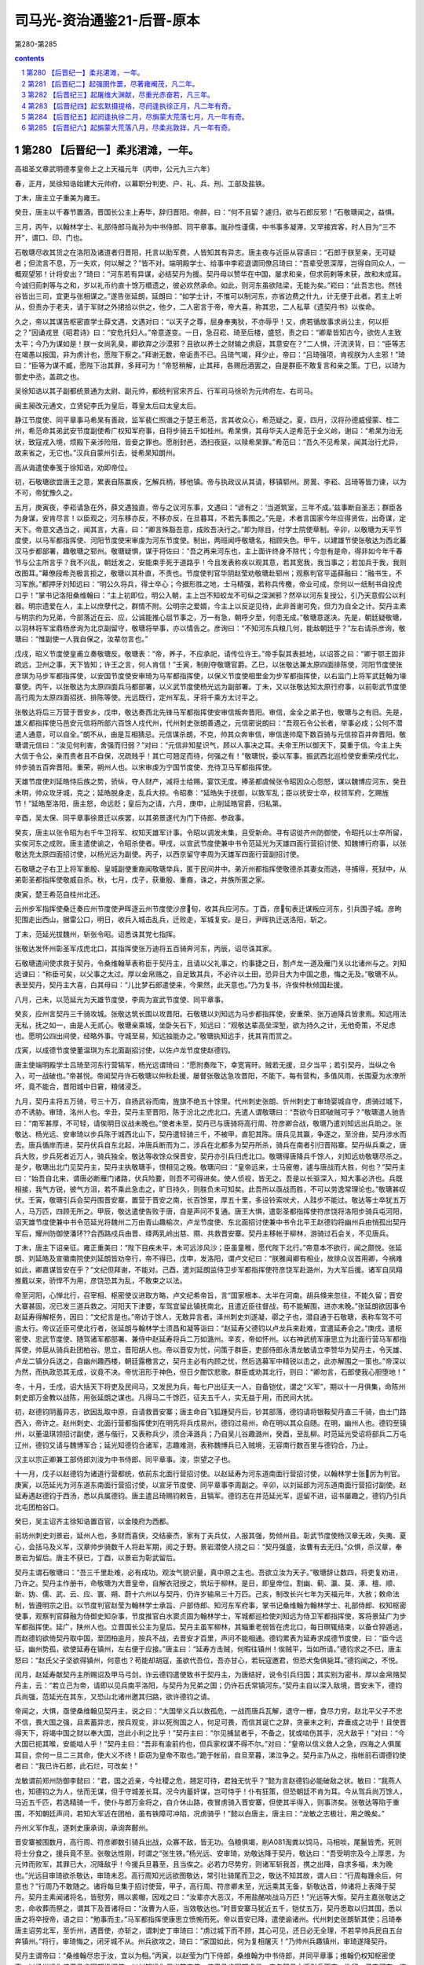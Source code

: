 *********************************************************************
司马光-资治通鉴21-后晋-原本
*********************************************************************

第280-第285

.. contents:: contents
.. section-numbering::

第280 【后晋纪一】柔兆涒滩，一年。
=====================================================================

高祖圣文章武明德孝皇帝上之上天福元年（丙申，公元九三六年）

春，正月，吴徐知诰始建大元帅府，以幕职分判吏、户、礼、兵、刑、工部及盐铁。

丁未，唐主立子重美为雍王。

癸丑，唐主以千春节置酒，晋国长公主上寿毕，辞归晋阳。帝醉，曰：“何不且留？遽归，欲与石郎反邪！”石敬瑭闻之，益惧。

三月，丙午，以翰林学士、礼部侍郎马胤孙为中书侍郎、同平章事。胤孙性谨儒，中书事多凝滞，又罕接宾客，时人目为“三不开”，谓口、印、门也。

石敬瑭尽收其货之在洛阳及诸道者归晋阳，托言以助军费，人皆知其有异志。唐主夜与近臣从容语曰：“石郎于朕至亲，无可疑者；但流言不息，万一失欢，何以解之？”皆不对。端明殿学士、给事中李崧退谓同僚吕琦曰：“吾辈受恩深厚，岂得自同众人，一概观望邪！计将安出？”琦曰：“河东若有异谋，必结契丹为援。契丹母以赞华在中国，屡求和亲，但求荝剌等未获，故和未成耳。今诚归荝刺等与之和，岁以礼币约直十馀万缗遗之，彼必欢然承命。如此，则河东虽欲陆梁，无能为矣。”崧曰：“此吾志也。然钱谷皆出三司，宜更与张相谋之。”遂告张延朗，延朗曰：“如学士计，不惟可以制河东，亦省边费之什九，计无便于此者。若主上听从，但责办于老夫，请于军财之外捃拾以供之，他夕，二人密言于帝，帝大喜，称其忠，二人私草《遗契丹书》以俟命。

久之，帝以其谋告枢密直学士薛文遇，文遇对曰：“以天子之尊，屈身奉夷狄，不亦辱乎！又，虏若循故事求尚公主，何以拒之？”因诵戎昱《昭君诗》曰：“安危托妇人。”帝意遂变。一日，急召崧、琦至后楼，盛怒，责之曰：“卿辈皆知古今，欲佐人主致太平；今乃为谋如是！朕一女尚乳臭，卿欲弃之沙漠邪？且欲以养士之财输之虏庭，其意安在？”二人惧，汗流浃背，曰：“臣等志在竭愚以报国，非为虏计也，愿陛下察之。”拜谢无数，帝诟责不已。吕琦气竭，拜少止，帝曰：“吕琦强项，肯视朕为人主邪！”琦曰：“臣等为谋不臧，愿陛下治其罪，多拜可为！”帝怒稍解，止其拜，各赐卮酒罢之，自是群臣不敢复言和亲之策。丁巳，以琦为御史中丞，盖疏之也。

吴徐知诰以其子副都统景通为太尉、副元帅，都统判官宋齐丘、行军司马徐玠为元帅府左、右司马。

闽主昶改元通文，立贤妃李氏为皇后，尊皇太后曰太皇太后。

静江节度使、同平章事马希杲有善政，监军裴仁照谮之于楚王希范，言其收众心，希范疑之。夏，四月，汉将孙德威侵蒙、桂二州，希范命其弟武安节度副使希广权知军府事，自将步骑五千如桂州。希杲惧，其母华夫人逆希范于全义岭，谢曰：“希杲为治无状，致寇戎入境，烦殿下亲涉险阻，皆妾之罪也。愿削封邑，洒扫夜庭，以赎希杲罪。”希范曰：“吾久不见希杲，闻其治行尤异，故来省之，无它也。”汉兵自蒙州引去，徙希杲知朗州。

高从诲遣使奉笺于徐知诰，劝即帝位。

初，石敬瑭欲尝唐王之意，累表自陈赢疾，乞解兵柄，移他镇。帝与执政议从其请，移镇郓州。房暠、李崧、吕琦等皆力谏，以为不可，帝犹豫久之。

五月，庚寅夜，李崧请急在外，薛文遇独直，帝与之议河东事，文遇曰：“谚有之：‘当道筑室，三年不成。’兹事断自圣志；群臣各为身谋，安肯尽言！以臣观之，河东移亦反，不移亦反，在旦暮耳，不若先事图之。”先是，术者言国家今年应得贤佐，出奇谋，定天下。帝意文遇当之，闻其言，大喜，曰：“卿言殊豁吾意，成败吾决行之。”即为除目，付学士院使草制。辛卯，以敬瑭为天平节度使，以马军都指挥使、河阳节度使宋审虔为河东节度使。制出，两班闻呼敬瑭名，相顾失色。甲午，以建雄节使张敬达为西北蕃汉马步都部署，趣敬瑭之郓州。敬瑭疑惧，谋于将佐曰：“吾之再来河东也，主上面许终身不除代；今忽有是命，得非如今年千春节与公主所言乎？我不兴乱，朝廷发之，安能束手死于道路乎！今且发表称疾以观其意，若其宽我，我当事之；若加兵于我，我则改图耳。”幕僚段希尧极言拒之，敬瑭以其朴直，不责也。节度使判官华阴赵莹劝敬瑭赴郓州；观察判官平遥薛融曰：“融书生，不习军旅。”都押牙刘知远曰：“明公久将兵，得士卒心；今据形胜之地，士马精强，若称兵传檄，帝业可成，奈何以一纸制书自投虎口乎！”掌书记洛阳桑维翰曰：“主上初即位，明公入朝，主上岂不知蛟龙不可纵之深渊邪？然卒以河东复授公，引乃天意假公以利器。明宗遗爱在人，主上以庶孽代之，群情不附。公明宗之爱婿，今主上以反逆见待，此非首谢可免，但力为自全之计。契丹主素与明宗约为兄弟，今部落近在云、应，公诚能推心屈节事之，万一有急，朝呼夕至，何患无成。”敬瑭意遂决。先是，朝廷疑敬瑭，以羽林将军宝鼎杨彦询为北京副留守，敬瑭将举事，亦以情告之。彦询曰：“不知河东兵粮几何，能敌朝廷乎？”左右请杀彦询，敬瑭曰：“惟副使一人我自保之，汝辈勿言也。”

戊戌，昭义节度使皇甫立奏敬瑭反。敬瑭表：“帝，养子，不应承祀，请传位许王。”帝手裂其表抵地，以诏答之曰：“卿于鄂王固非疏远，卫州之事，天下皆知；许王之言，何人肯信！”壬寅，制削夺敬瑭官爵。乙巳，以张敬达兼太原四面排陈使，河阳节度使张彦琪为马步军都指挥使，以安国节度使安审琦为马军都指挥使，以保义节度使相里金为步军都指挥使，以右监门上将军武廷翰为壕寨使。丙午，以张敬达为太原四面兵马都部署，以义武节度使杨光远为副部署。丁未，又以张敬达知太原行府事，以前彰武节度使高行周为太原四面招抚、排陈等使。光远既行，定州军乱，牙将千乘方太讨平之。

张敬达将后三万营于晋安乡，戊申，敬达奏西北先锋马军都指挥使安审信叛奔晋阳。审信，金全之弟子也，敬瑭与之有旧。先是，雄义都指挥使马邑安元信将所部六百馀人戍代州，代州刺史张朗善遇之，元信密说朗曰：“吾观石令公长者，举事必成；公何不潜遣人通意，可以自全。”朗不从，由是互相猜忌。元信谋杀朗，不克，帅其众奔审信，审信遂帅麾下数百骑与元信掠百井奔晋阳。敬瑭谓元信曰：“汝见何利害，舍强而归弱？”对曰：“元信非知星识气，顾以人事决之耳。夫帝王所以御天下，莫重于信。今主上失大信于令公，亲而贵者且不自保，况疏贱乎！其亡可翘足而待，何强之有！”敬瑭悦，委以军事。振武西北巡检使安重荣戍代北，帅步骑五百奔晋阳。重荣，朔州人也。以宋审虔为宁国节度使、充待卫马军都指挥使。

天雄节度使刘延皓恃后族之势，骄纵，夺人财产，减将士给赐，宴饮无度。捧圣都虞候张令昭因众心怨怒，谋以魏博应河东，癸丑未明，帅众攻牙城，克之；延皓脱身走，乱兵大掠。令昭奏：“延皓失于抚御，以致军乱；臣以抚安士卒，权领军府，乞赐旌节！”延皓至洛阳，唐主怒，命远贬；皇后为之请，六月，庚申，止削延皓官爵，归私第。

辛酉，吴太保、同平章事徐景迁以疾罢，以其弟景遂代为门下侍郎、参政事。

癸亥，唐主以张令昭为右千牛卫将军、权知天雄军计事。令昭以调发未集，且受新命。寻有诏徙齐州防御使，令昭托以士卒所留，实俟河东之成败。唐主遣使谕之，令昭杀使者。甲戌，以宣武节度使兼中书令范延光为天雄四面行营招讨使、知魏博行府事，以张敬达充太原四面招讨使，以杨光远为副使。丙子，以西京留守李周为天雄军四面行营副招讨使。

石敬瑭之子右卫上将军重殷、皇城副使重裔闻敬瑭举兵，匿于民间井中。弟沂州都指挥使敬德杀其妻女而逃，寻捕得，死狱中，从弟彰圣都指挥使敬威自杀。秋，七月，戊子，获重殷、重裔，诛之，并族所匿之家。

庚寅，楚王希范自桂州北还。

云州步军指挥使桑迁奏应州节度使尹晖逐云州节度使沙彦旬，收其兵应河东。丁酉，彦旬表迁谋叛应河东，引兵围子城。彦昫犯围走出西山，据雷公口，明日，收兵入城击乱兵，迁败走，军城复安。是日，尹晖执迁送洛阳，斩之。

丁未，范延光拔魏州，斩张令昭。诏悉诛其党七指挥。

张敬达发怀州彰圣军戍虎北口，其指挥使张万迪将五百骑奔河东，丙辰，诏尽诛其家。

石敬瑭遣间使求救于契丹，令桑维翰草表称臣于契丹主，且请以父礼事之，约事捷之日，割卢龙一道及雁门关以北诸州与之。刘知远谏曰：“称臣可矣，以父事之太过。厚以金帛赂之，自足致其兵，不必许以土田，恐异日大为中国之患，悔之无及。”敬瑭不从。表至契丹，契丹主大喜，白其母曰：“儿比梦石郎遣使来，今果然，此天意也。”乃为复书，许俟仲秋倾国赴援。

八月，己未，以范延光为天雄节度使，李周为宣武节度使、同平章事。

癸亥，应州言契丹三千骑攻城。张敬达筑长围以攻晋阳。石敬瑭以刘知远为马步都指挥使，安重荣、张万迪降兵皆隶焉。知远用法无私，抚之如一，由是人无贰心。敬瑭亲乘城，坐卧矢石下，知远曰：“观敬达辈高垒深堑，欲为持久之计，无他奇策，不足虑也。愿明公四出间使，经略外事。守城至易，知远独能办之。”敬瑭执知远手，抚其背而赏之。

戊寅，以成德节度使董温琪为东北面副招讨使，以佐卢龙节度使赵德钧。

唐主使端明殿学士吕琦至河东行营犒军，杨光远谓琦曰：“愿附奏陛下，幸宽宵旰。贼若无援，旦夕当平；若引契丹，当纵之令入，可一战破也。”帝甚悦。帝闻契丹许石敬瑭以仲秋赴援，屡督张敬达急攻晋阳，不能下。每有营构，多值风雨，长围夏为水潦所坏，竟不能合，晋阳城中日窘，粮储浸乏。

九月，契丹主将五万骑，号三十万，自扬武谷而南，旌旗不绝五十馀里。代州刺史张朗、忻州刺史丁审琦婴城自守，虏骑过城下，亦不诱胁。审琦，洺州人也。辛丑，契丹主至晋阳，陈于汾北之虎北口。先遣人谓敬瑭曰：“吾欲今日即破贼可乎？”敬瑭遣人驰告曰：“南军甚厚，不可轻，请俟明日议战未晚也。”使者未至，契丹已与唐骑将高行周、符彦卿合战，敬瑭乃遣刘知远出兵助之。张敬达、杨光远、安审琦以步兵陈于城西北山下，契丹遣轻骑三千，不被甲，直犯其陈。唐兵见其赢，争逐之，至汾曲，契丹涉水而去。唐兵循岸而进，契丹伏兵自东北起，冲唐兵断而为二，涉兵在北都多为契丹所杀，骑兵在南者引归晋陷寨。契丹纵兵乘之，唐兵大败，步兵死者近万人，骑兵独全。敬达等收馀众保晋安，契丹亦引兵归虎北口。敬瑭得唐降兵千馀人，刘知远劝敬瑭尽杀之。是夕，敬瑭出北门见契丹主，契丹主执敬瑭手，恨相见之晚。敬瑭问曰：“皇帝远来，士马疲倦，遽与唐战而大胜，何也？”契丹主曰：“始吾自北来，谓唐必断雁门诸路，伏兵险要，则吾不可得进矣。使人侦视，皆无之。吾是以长驱深入，知大事必济也。兵既相接，我气方锐，彼气方沮，若不乘此急击之，旷日持久，则胜负未可知矣。此吾所以亟战而胜，不可以劳逸常理论也。”敬瑭甚叹伏。壬寅，敬瑭引兵会契丹围晋安寨，置营于晋安之南，长百馀里，厚五十里，多设铃索吠犬，人跬步不能过。敬达等士卒犹五万人，马万匹，四顾无所之。甲辰，敬达遣使告败于唐，自是声问不复通。唐王大惧，遣彰圣都指挥使符彦饶将洛阳步骑兵屯河阳，诏天雄节度使兼中书令范延光将魏州二万由青山趣榆次，卢龙节度使、东北面招讨使兼中书令北平王赵德钧将幽州兵由悄孤出契丹军后，耀州防御使潘环??合西路戍兵由晋、绛两乳岭出慈、隰、共救晋安寨。契丹主移帐于柳林，游骑过石会关，不见唐兵。

丁未，唐主下诏亲征。雍正重美曰：“陛下目疾未平，未可远涉风沙；臣虽童稚，愿代陛下北行。”帝意本不欲行，闻之颇悦。张延朗、刘延皓及宣徽南院使刘延朗皆劝帝行，帝不得已，戊申，发洛阳，谓卢文纪曰：“朕雅闻卿有相业，故排众议首用卿，今祸难如此，卿嘉谋皆安在乎？”文纪但拜谢，不能对。己酉，遣刘延朗监侍卫步军都指挥使符彦饶军赴潞州，为大军后援。诸军自凤翔推戴以来，骄悍不为用，彦饶恐其为乱，不敢束之以法。

帝至河阳，心惮北行，召宰相、枢密使议进取方略，卢文纪希帝旨，言“国家根本、太半在河南。胡兵倏来忽往，不能久留；晋安大寨甚固，况已发三道兵救之。河阳天下津要，车驾宜留此镇抚南北，且遣近臣往督战，苟不能解围，进亦未晚。”张延朗欲因事令赵延寿得解枢务，因曰：“文纪言是也。”帝访于馀人，无敢异言者。泽州刺史刘遂凝，鄩之子也，潜自通于石敬瑭，表称车驾不可逾太行。帝议近臣可使北行者，张延朗与翰林学士须昌和凝等诣曰：“赵延寿父德钧以卢龙兵来赴难，宜遣延寿会之。”庚戌，遣枢密使、忠武节度使、随驾诸军都部署、兼侍中赵延寿将兵二万如潞州。辛亥，帝如怀州。以右神武统军康思立为北面行营马军都指挥使，帅扈从骑兵赴团柏谷。思立，晋阳胡人也。帝以晋安为忧，问策于群臣，吏部侍郎永清龙敏请立李赞华为契丹主，令天雄、卢龙二镇分兵送之，自幽州趣西楼，朝廷露檄言之，契丹主必有内顾之忧，然后选募军中精锐以击之，此亦解围之一策也。”帝深以为然，而执政恐其无成，议竟不决。帝忧沮形于神色，但日夕酣饮悲歌。群臣或劝其北行，则曰：“卿勿言，石郎使我心胆堕地！”

冬，十月，壬戌，诏大括天下将吏及民间马，又发民为兵，每七户出征夫一人，自备铠仗，谓之“义军”，期以十一月俱集，命陈州刺史郎万金教以战陈，用张延朗之谋也。凡得马二千馀匹，征夫五千人，实无益于用，而民间大扰。

初，赵德钧阴蓄异志，欲因乱取中原，自请救晋安寨；唐主命自飞狐踵契丹后，钞其部落，德钧请将银鞍契丹直三千骑，由土门路西入，帝许之。赵州刺史、北面行营都指挥使刘在明先将兵戍易州，德钧过易州，命在明以其众自随。在明，幽州人也。德钧至镇州，以董温琪领招讨副使，邀与偕行，又表称兵少，须合泽潞兵；乃自吴儿谷趣潞州，癸酉，至乱柳。时范延光受诏将部兵二万屯辽州，德钧又请与魏博军合；延光知德钧合诸军，志趣难测，表称魏博兵已入贼境，无容南行数百里与德钧合，乃止。

汉主以宗正卿兼工部侍郎刘浚为中书侍郎、同平章事。浚，崇望之子也。

十一月，戊子以赵德钧为诸道行营都统，依前东北面行营招讨使。以赵延寿为河东道南面行营招讨使，以翰林学士张厉为判官。庚寅，以范延光为河东道东南面行营招讨使，以宣牙节度使、同平章事李周副之。辛卯，以刘延郎为河东道南面行营招讨副使。赵延寿遇赵德钧于西汤，悉以兵属德钧。唐主遣吕琦赐钧敕告，且犒军。德钧志在并范延光军，逗留不进，诏书屡趣之，德钧乃引兵北屯团柏谷口。

癸巳，吴主诏齐主徐知诰置百官，以金陵府为西都。

前坊州刺史刘景岩，延州人也，多财而喜侠，交结豪杰，家有丁夫兵仗，人报其强，势倾州县。彰武节度使杨汉章无政，失夷、夏心，会括马及义军，汉章帅步骑数千人将赴军期，阅之于野。景岩潜使人挠之曰：“契丹强盛，汝曹有去无归。”众惧，杀汉章，奉景岩为留后。唐主不获已，丁酉，以景岩为彰武留后。

契丹主谓石敬瑭曰：“吾三千里赴难，必有成功。观汝气貌识量，真中原之主也。吾欲立汝为天子。”敬瑭辞让数四，将吏复劝进，乃许之。契丹主作册书，命敬瑭为大晋皇帝，自解衣冠授之，筑坛于柳林。是日，即皇帝位。割幽、蓟、瀛、莫、涿、檀、顺、新、妫、儒、武、云、应、寰、朔、蔚十六州以与契丹，仍许岁输帛三十万匹。己亥，制改长兴七年为天福元年，大赦；敕命法制，皆遵明宗之旧。以节度判官赵莹为翰林学士承旨、户部侍郎、知河东军府事，掌书记桑维翰为翰林学士、礼部侍郎、权知枢密使事，观察判官薛融为侍御史知杂事，节度推官白水窦贞固为翰林学士，军城都巡检使刘知远为侍卫军都指挥使，客将景延广为步军都指挥使。延广，陕州人也。立晋国长公主为皇后。契丹主虽军柳林，其辎重老弱皆在虎北口，每日暝辄结束，以备仓猝遁逃，而赵德钧欲倚契丹取中国，至团柏逾月，按兵不战，去晋安才百里，声问不能相通。德钧累表为延寿求成德节度使，曰：“臣今远征，幽州势孤，欲使延寿在镇州，左右便于应接。”唐主曰：“延寿方击贼，何暇往镇州！俟贼平，当如所请。”德钧求之不已，唐主怒曰：“赵氏父子坚欲得镇州，何意也？苟能却胡寇，虽欲代吾位，吾亦甘心，若玩寇邀君，但恐犬兔俱毙耳。”德钧闻之，不悦。

闰月，赵延寿献契丹主所赐诏及甲马弓剑，诈云德钧遣使致书于契丹主，为唐结好，说令引兵归国；其实别为密书，厚以金帛赂契丹主，云：“若立己为帝，请即以见兵南平洛阳，与契丹为兄弟之国；仍许石氏常镇河东。”契丹主自以深入敌境，晋安未下，德钧兵尚强，范延光在其东，又恐山北诸州邀其归路，欲许德钧之请。

帝闻之，大惧，亟使桑维翰见契丹主，说之曰：“大国举义兵以救孤危，一战而唐兵瓦解，退守一栅，食尽力穷。赵北平父子不忠不信，畏大国之强，且素蓄异志，按兵观变，非以死徇国之人，何足可畏，而信其诞亡之辞，贪豪末之利，弃垂成之功乎！且使晋得天下，将竭中国之财以奉大国，岂此小利之比乎！”契丹主曰：“尔见捕鼠者乎，不备之，犹或啮伤其手，况大敌乎！”对曰：“今大国已扼其喉，安能啮人乎！”契丹主曰：“吾非有渝前约也，但兵家权谋不得不尔。”对曰：“皇帝以信义救人之急，四海之人俱属耳目，奈何一旦二三其命，使大义不终！臣窃为皇帝不取也。”跪于帐前，自旦至暮，涕泣争之。契丹主乃从之，指帐前石谓德钧使者曰：“我已许石郎，此石烂，可改矣！”

龙敏谓前郑州防御李懿曰：“君，国之近亲，今社稷之危，翘足可待，君独无忧乎？”懿为言赵德钧必能破敌之状。敏曰：“我燕人也，知德钧之为人，怯而无谋，但于守城差长耳。况今内蓄奸谋，岂可恃乎！仆有狂策，但恐朝廷不肯为耳。今从驾兵尚万馀人，马近五千匹，若选精骑一千，使仆与郎万金将之，自介休山路，夜冒虏骑入晋安寨，但使其半得入，则事济矣。张敬达等陷于重围，不知朝廷声问，若知大军近在团柏，虽有铁障可冲陷，况虏骑乎！”懿以白唐主，唐主曰：“龙敏之志极壮，用之晚矣。”

丹州义军作乱，逐刺史康承询，承询奔鄜州。

晋安寨被围数月，高行周、符彦卿数引骑兵出战，众寡不敌，皆无功。刍粮俱竭，削A081淘粪以饲马，马相啖，尾鬣皆秃，死则将士分食之，援兵竟不至。张敬达性刚，时谓之“张生铁。”杨光远、安审琦，劝敬达降于契丹，敬达曰：“吾受明宗及今上厚恩，为元帅而败军，其罪已大，况降敌乎！今援兵旦暮至，且当俟之。必若力尽势穷，则诸军斩我首，携之出降，自求多福，未为晚也。”光远目审琦欲杀敬达，审琦未忍。高行周知光远欲图敬达，常引壮骑尾而卫之，敬达不知其故，谓人曰：“行周每踵余后，何意也？”行周乃不敢随之。诸将每旦集于招讨使营，甲子，高行周、符彦卿未至，光远乘其无备，斩敬达首，帅诸将上表降于契丹。契丹主素闻诸将名，皆慰劳，赐以裘帽，因戏之曰：“汝辈亦大恶汉，不用盐酪啖战马万匹！”光远等大惭。契丹主嘉张敬达之忠，命收葬而祭之，谓其下及晋诸将曰：“汝曹为人臣，当效敬达也。”时晋安寨马犹近五千，铠仗五万，契丹悉取以归其国，悉以唐之将卒授帝，语之曰：“勉事而主。”马军都指挥使康思立愤惋而死。帝以晋安已降，遣使谕诸州。代州刺史张朗斩其使；吕琦奉唐主诏劳北军，至忻州，遇晋使，亦斩之，谓刺史丁审琦曰：“虏过城下而不顾，其心可见，还日必无全理，不若早帅兵民自五台奔镇州。”将行，审琦悔之，闭牙城不从。州兵欲攻之，琦曰：“家国如此，何为复相屠灭！”乃帅州兵趣镇州，审琦遂降契丹。

契丹主谓帝曰：“桑维翰尽忠于汝，宜以为相。”丙寅，以赵莹为门下侍郎，桑维翰为中书侍郎，并同平章事；维翰仍权知枢密使事。以杨光远为侍卫马步军都指挥使，以刘知远为保义节度使、侍卫马步军都虞侯。帝与契丹主将引兵而南，欲留一子守河东，咨于契丹主，契丹主令帝尽出诸子，自择之。帝兄子重贵，父敬儒早卒，帝养以为子，貌类帝而短小，契丹主指之曰：“此大目者可也。”乃以重贵为北京留守、太原尹、河东节度使。契丹以其将高谟翰为前锋，与降卒偕进。丁卯，至团柏，与唐兵战，赵德钧、赵延寿先循，符彦饶、张彦琦、刘延朗、刘在明继之，士卒大溃，相腾践死者万计。

己巳，延朗、在明至怀州，唐主始知帝即位，杨光远降。众议以“天雄军府尚完，契丹秘惮山东，未敢南下，车驾宜幸魏州。”唐主以李崧素与范延光善，召崧谋之。薛文遇不知而继至，唐主怒，变色；崧蹑文遇足，文遇乃去。唐主曰：“我见此物肉颤，适几欲抽佩刀刺之。”崧曰：“文遇小人，浅谋国，刺之益丑。”崧因劝唐主南还，唐主从之。

洛阳闻北军败，众心大震，居人四出，逃窜山谷。门者请禁之，河南尹雍王重美曰：“国家多难，未能为百姓主，又禁其求生，徒增恶名耳；不若听其自便，事宁自还。”乃出令任从所适，众心差安。

壬申，唐主还至河阳，命诸将分守南、北城。张延朗请幸滑州，庶与魏博声势相接，唐主不能决。

赵德钧、赵延寿南奔潞州，唐败兵稍稍从之，其将时赛帅卢龙轻骑东还渔阳。帝先遣昭义节度使高行周还具食，至城下，见德钧父子在城上，行周曰：“仆与大王乡曲，敢不忠告！城中无斗粟可宁，不若速迎车驾。”甲戌，帝与契丹主至潞州，德钧父子迎谒于高河，契丹主慰谕之，父子拜帝于马首，进曰：“别后安否？”帝不顾，亦不与之言。契丹主谓德钧曰：“汝在幽州所置银鞍契丹直何在？”德钧指示之，契丹主命尽杀之于西郊，凡三千人。遂琐德钧、延寿，送归其国。

德钧见述律太后，悉以所赉宝货并籍其田宅献之，太后问曰：“汝近者何为往太原？”德钧曰：“奉唐主之命。”太后指天曰：“汝从吾儿求为天子，何亡语邪！”又自指其心曰：“此不可欺也。”又曰：“吾儿将行，吾戒之云：赵大王若引兵北向渝关，亟须引归，太原可救也。汝欲为天子，何不先击退吾儿，徐图亦未晚。汝为人臣，既负其主，不能击敌，又欲乘乱邀利，所为如此，何面目复求生乎？”德钧俯首不能对。又问：“器玩在此，田宅何在？”德钧曰：“在幽州。”太后曰：“幽州今属谁？”德钧曰：“属太后。”太后曰：“然则又何献焉？”德钧益惭。自是郁郁不多食，逾年而卒。张厉与延寿俱入契丹，契丹主复以为翰林学士。

帝将发上党，契丹主举酒属帝曰：“余远来徇义，今大事已成，我若南向，河南之人必大惊核；汝宜自引汉兵南下，人必不甚惧。我令太相温将五千骑卫送汝至河梁，欲与之渡河者多少随意，余且留此，俟汝音闻，有急则下山救汝。若洛阳既定，吾即北返矣。”与帝执手相泣，久之不能别，解白貂裘以衣帝，赠良马二十匹，战马千二百匹，曰：“世世子孙勿相忘！”又曰：“刘知远、赵莹、桑维翰皆创业功臣，无大故，勿弃也。”

初，张敬达既出师，唐主遣左金吾大将军历山高汉筠守晋州。敬达死，建雄节度使田承肇帅众攻汉筠于府署，汉筠开门延承肇入，从容谓曰：“仆与公俱受朝寄，何相迫如此？”承肇曰：“欲奉公为节度使。”汉筠曰：“仆老矣，义不为乱首，死生惟公所处。”承肇目左右欲杀之，军士投刃于地曰：“高金吾累朝宿德，奈何害之！”承肇乃谢曰：“与公戏耳。”听汉筠归洛阳。帝遇诸涂，曰：“朕忧卿为乱兵所伤，今见卿甚喜。”

符彦饶、张彦琪至河阳，密言于唐主曰：“今胡兵大下，河水复浅，人心已离，此不可守。”丁丑，唐主命河阳节度使苌从简与赵州刺史刘在明守河阳南城，遂断浮梁，归洛阳。遣宦者秦继旻、皇城使李彦绅杀昭信节度使李赞华于其第。

己卯，帝至河阳，苌从简迎降，舟楫已具。彰圣军执刘在明以降，帝释之，使复其所。

唐主命马军都指挥使宋审虔、步军都指挥使符彦饶、河阳节度使张彦琪、宣徽南院使刘延朗将千馀骑至白马阪行战地，有五十馀骑渡河奔于北军。诸将谓审虔曰：“何地不可战，谁肯立于此？”乃还。庚辰，唐主又与四将议复向河阳，而将校皆已飞状迎帝。帝虑唐主西奔，遣契丹千骑扼渑池。辛巳，唐主与曹太后、刘皇后、雍王重美及宋审虔等携传国宝登玄武楼自焚，皇后积薪欲烧宫室，重美谏曰：“新天子至，必不露居，他日重劳民力；死而遗怨，将安用之！”乃止。王淑妃谓太后曰：“事急矣，宜且避匿，以俟姑夫。”太后曰：“吾子孙妇女一朝至此，何忍独生！妹自勉之。”淑妃乃与许王从益匿于球场，获免。是日晚，帝入洛阳，止于旧第。唐兵皆解甲待罪，帝慰而释之。帝命刘知远部署京城，知远分汉军使还营，馆契丹于天宫寺，城中肃然，无敢犯令。士民避乱窜匿者，数日皆还复业。

初，帝在河东，为唐朝所忌，中书侍郎、同平章事、判三司张延朗不欲河东多蓄积，凡财赋应留使之外尽收取之，帝以是恨之。壬午，百官入见，独收延朗付御史台，馀皆谢恩。甲申，车驾入宫，大赦：“应中外官吏一切不问，惟贼臣张延朗、刘延皓、刘延朗奸邪贪猥，罪难容贷；中书侍郎、平章事马胤孙、枢密使房暠、宣徽使李专美、河中节度使韩昭胤等，虽居重位，不务诡随，并释罪除名；中外臣僚先归顺者，委中书门下别加任使。”刘延皓匿于成门，数日，自经死。刘延朗将奔南山，捕得，杀之。斩张延朗；既而选三司使，难其人，帝甚悔之。

闽人闻唐主之亡，叹曰：“潞王之罪，天下未之闻也，将如吾君何！”

十二月，乙酉朔，帝如河阳，饯太相温及契丹兵归国。

追废唐主为庶人。

丁亥，以冯道兼门下侍郎、同平章事。

曹州刺史郑阮贪暴，指挥使石重立因乱杀之，族其家。

辛卯，以唐中书侍郎姚??为刑部尚书。

初，朔方节度使张希崇为政有威信，民夷爱之，兴屯田以省漕运；在镇五年，求内徙，唐潞王以为静难节度使。帝与契丹修好，恐其复取灵武，癸巳，复以希崇为朔方节度使。

初，成德节度使董温琪贪暴，积货巨万，以牙内都虞侯平山秘琼为腹心。温琪与赵德钧俱没于契丹，琼尽杀温琪家人，瘗于一坎，而取其货，自称留后，表称军乱。

同州小校门铎杀节度使杨汉宾，焚掠州城。

诏赠李赞华燕王，遣使送其丧归国。

张朗将其众入朝。

庚子，以唐中书侍郎、同平章事卢文纪为吏部尚书。以皇城使晋阳周瑰为大将军、充三司使；瑰辞曰：“臣自知才不称职，宁以避事见弃，犹胜冒宠获辜。”帝许之。

帝闻平卢节度使房知温卒，遣天平节度使王建立将兵巡抚青州。

改兴唐府曰广晋府。

安远节度使卢文进闻帝为契丹所立，自以本契丹叛将，辛丑，弃镇奔吴。所过镇戍，召其主将，告之故，皆拜辞而退。

徐知诰以荆南节度使、太尉兼中书令李德诚、德胜节度使兼中书令周本位望隆重，欲使之帅众推戴，本曰：“我受先王大恩，自徐温父子用事，恨不能救杨氏之危，又使我为此，可乎！”其子弘祚强之，不得已与德诚帅诸将诣江都表吴主，陈知诰功德，请行册命；又诣金陵劝进。宋齐丘谓德诚之子建勋曰：“尊公，太祖元勋，今日扫地矣。”于是吴宫多妖，吴主曰：“吴祚其终乎！”左右曰：“此乃天意，非人事也。”高丽王建用兵击破新罗、百济，于是东夷诸国皆附之，有二京、六府、九节度、百二十郡。

第281 【后晋纪二】起强圉作噩，尽著雍阉茂，凡二年。
=====================================================================

高祖圣文章武明德孝皇帝上之下天福二年（丁酉，公元九三七年）

春，正月，乙卯，日有食之。

诏以前北面招收指挥使安重荣为成德节度使，以秘琼为齐州防御使。遣引进使王景崇谕琼以利害。重荣与契丹将赵思温偕如镇州，琼不敢拒命。丙辰，重荣奏已视事。景崇，邢州人也。

契丹以幽州为南京。

李崧、吕琦逃匿于伊阙民间。帝以始镇河东，崧有力焉，德之；亦不责琦。乙丑，以琦为秘书监；丙寅，以崧为兵部侍郎、判户部。

初，天雄节度使兼中书令范延光微时，有术士张生语之云：“必为将相。”延光既贵，信重之。延光尝梦蛇自脐入腹，以问张生，张生曰：“蛇者龙也，帝王之兆。”延光由是有非望之志。唐潞王素与延光善，及赵德钧败，延光自辽州引兵还魏州，虽奉表请降，内不自安，以书潜结秘琼，欲与之为乱。琼受其书不报，延光恨之。琼将之齐，过魏境，延光欲灭口，且利其货，遣兵邀之于夏津，杀之。丁卯，延光奏称夏津捕盗兵误杀琼；帝不问。

戊寅，以李崧为中书侍郎、同平章事，充枢密使，桑维翰兼枢密使。时晋新得天下，籓镇多未服从；或虽服从，反仄不安。兵火之馀，府库殚竭，民间困穷，而契丹征求无厌。维翰劝帝推诚弃怨以抚籓镇，卑辞厚礼以奉契丹，训卒缮兵以修武备，务农桑以实仓廪，通商贾以丰货财。数年之间，中国稍安。

吴太子琏纳齐王知诰女为妃。知诰始建太庙、社稷，改金陵为江宁府，牙城曰宫城，厅堂曰殿；以左、右司马宋齐丘、徐玠为左、右丞相，马步判官周宗、内枢判官黟人周廷玉为内枢使。自馀百官皆如吴朝之制。置骑兵八军，步兵九军。

二月，吴主以卢文进为宣武节度使，兼侍中。

戊子，吴主使宜阳王璪如西都，册命齐王；王受册，赦境内。册王妃曰王后。

吴越王元瓘之弟顺化节度使、同平章事元珦获罪于元瓘，废为庶人。

契丹主自上党归，过云州，大同节度使沙彦旬出迎，契丹主留之，不使还镇。节度判官吴峦在城中，谓其众曰：“吾属礼义之俗，安可臣于夷狄乎！”众推峦领州事，闭城不受契丹之命，契丹攻之，不克。应州马军都指挥使金城郭崇威亦耻臣契丹，挺身南归。契丹主过新州，命威塞节度使翟璋敛犒军钱十万缗。初，契丹主阿保机强盛，室韦、奚、皆役属焉，奚王去诸苦契丹贪虐，帅其众西徙妫州，依刘仁恭父子，号西奚。去诸卒，子扫刺立。唐庄宗灭刘守光，赐扫刺姓李名绍威。绍威娶契丹逐不鲁之姊。逐不鲁获罪于契丹，奔绍威，绍威纳之；契丹怒，攻之，不克。绍威卒，子拽剌立。及契丹主德光自上党北还，拽剌迎降，时逐不鲁亦卒，契丹主曰：“汝诚无罪，扫剌、逐不鲁负我。”皆命发其骨，硙而扬之。诸奚畏契丹之虐，多逃叛。契丹主劳翟璋曰：“当为汝除代，令汝南归。”己亥，璋表乞征诣阙。既而契丹遣璋将兵讨叛奚、攻云州，有功，留不遣璋，璋郁郁而卒。张厉自契丹逃归，为追骑所获，契丹主责之曰：“何故舍我去？”对曰：“臣华人，饮食衣服皆不与此同，生不如死，愿早就戮。”契丹主顾通事高彦英曰：“吾常戒汝善遇此人，何故使之失所而亡去？若失之，安可复得邪！”笞彦英而谢厉。厉事契丹主甚忠直，遇事辄言，无所隐避，契丹主甚重之。

初，吴越王镠少子元术数有军功，镠赐之兵仗。及吴越王元瓘立，元珪为土客马步军都指挥使、静江节度使，兼中书令，恃恩骄横，增置兵仗至数千，国人多附之。元瓘忌之，使人讽元珪请输兵仗，出判温州，元珪不从。铜官庙吏告元瓘遣亲信祷神，求主吴越江山；又为蜡丸从水窦出入，与兄元珦谋议。三月，戊午，元瓘遣使者召元术宴宫中，既至，左右称元珪有刃坠于怀袖，即格杀之；并杀元珦。元瓘欲按诸将吏与元珦、元珪交通者，其子仁俊谏曰：“昔光武克王郎，曹公破袁绍，皆焚其书疏以安反侧，今宜效之。”元瓘从之。

或得唐潞王膂及髀骨献之，庚申，诏以王礼葬于徽陵南。

帝遣使诣蜀告即位，且叙姻好；蜀主复书，用敌国礼。

范延光聚卒缮兵，悉召巡内刺史集魏州，将作乱。会帝谋徙都大梁，桑维翰曰：“大梁北控燕、赵，南通江、淮，水陆都会，资用富饶。今延光反形已露，大梁距魏不过十驿，彼若有变，大军寻至，所谓疾雷不及掩耳也。”丙寅，下诏，托以洛阳漕运有阙，东巡汴州。

吴徐知诰立子景通为王太子，固辞不受。追尊考忠武王温曰太祖武王，妣明德太妃李氏曰王太后。壬申，更名诰。

庚辰，帝发洛阳，留前朔方节度使张从宾为东都巡检使。

汉主以疾愈，大赦。

交州将皎公羡杀安南节度使杨廷艺而代之。

夏，四月，丙戌，帝至汴州；丁亥，大赦。

吴越王元瓘复建国，如同光故事。丙申，赦境内，立其子弘僔为世子。以曹仲达、沈崧、皮光业为丞相，镇海节度判官林鼎掌教令。

丁酉，加宣武节度使杨光远兼侍中。

闽主作紫微宫，饰以水晶，土木之盛倍于宝皇宫。又遣使散诣诸州，伺人隐慝。

五月，吴徐诰用宋齐丘策，欲结契丹以取中国，遣使以美女、珍玩泛海修好，契丹主亦遣使报之。

丙辰，敕权署汴州牙城曰大宁宫。

壬申，进范延光爵临清郡王，以安其意。

追尊四代考妣为帝后。己卯，诏太社所藏唐室罪人首听亲旧收葬。初，武卫上将军娄继英尝事梁均王，为内诸司使，至是，请其首而葬之。

六月，吴诸道副都统徐景迁卒。

范延光素以军府之政委元随左都押牙孙锐，锐恃恩专横，符奏有不如意者，对延光手裂之。会延光病经旬，锐密召澶州刺史冯晖，与之合谋逼延光反；延光亦思张生之言，遂从之。甲午，六宅使张言奉使魏州还，言延光反状；义成节度使符彦饶奏延光遣兵渡河，焚草市；诏侍卫马军都指挥使、昭信节度使白奉进将千五百骑屯白马津以备之。奉进，云州人也。丁酉，以东都巡检使张从宾为魏府西南面都部署。戊戌，遣侍卫都军使杨光远将步骑一万屯滑州。己亥，遣护圣都指挥使杜重威将兵屯卫州。重威，朔州人也，尚帝妹乐平长公主。范延光以冯晖为都部署，孙锐为兵马都监，将步骑二万循河西抵黎阳口。辛丑，杨光远奏引兵逾胡梁渡。

以翰林学士、礼部侍郎和凝为端明殿学士。凝署其门，不通宾客。前耀州团练推官襄邑张谊致书于凝，以为“切近之职为天子耳目，宜知四方利病，奈何拒绝宾客！虽安身为便，如负国何！”凝奇之，荐于桑维翰，未几，除左拾遗。谊上言：“北狄有援立之功，宜外敦信好，内谨边备，不可自逸，以启戎心。”帝深然之。

契丹攻云州，半岁不能下。吴峦遣使间道奉表求救，帝为之致书契丹主请之，契丹主乃命翟璋解围去。帝召峦归，以为武宁节度副使。

丁未，以侍卫使光远为魏府四面都部署，张从宾为副部署兼诸军都虞侯，昭义节度使高行周将本军屯相州，为魏府西面都部署。军士郭威旧隶刘知远，当从杨光远北征，白知远乞留。人问其故，威曰：“杨公有奸诈之才，无英雄之气，得我何用？能用我者其刘公乎！”

诏张从宾发河南兵数千人击范延光。延光使人诱从宾，从宾遂与之同反，杀皇子河阳节度使重信，使上将军张继祚知河阳留后。继祚，全义之子也。从宾又引兵入洛阳，杀皇子权东都留守重乂，以东都副留守、都巡检使张延播知河南府事。从宾取内库钱帛以赏部兵，留守判官李遐不与，兵众杀之。从宾引兵东扼汜水关，将逼汴州。诏奉国都指挥使侯益帅益兵五千会杜重威讨张从宾；又诏宣徽使刘处让自黎阳分兵讨之。时羽檄纵横，从官在大梁者无不恟惧，独桑维翰从容指画军事，神色自若，接对宾客，不改常度，众心差安。

方士言于闽主，云有白龙夜见螺峰；闽主作白龙寺。时百役繁兴，用度不足，闽主谓吏部侍郎、判三司候官蔡守蒙曰：“闻有司除官皆受赂，有诸？”对曰：“浮言无足信也。”闽主曰：“朕知之久矣，今以委卿，择贤而授，不肖及罔冒者勿拒，第令纳赂，籍而献之。”守蒙素廉，以为不可；闽主怒，守蒙惧而从之。自是除官但以货多寡为差。闽主又以空名堂牒使医工陈究卖官于外，专务聚敛，无有盈厌。又诏民有隐年者杖背，隐口者死，逃亡者族。果菜鸡豚，皆重征之。

秋，七月，张从宾攻汜水，杀巡检使宋廷浩。帝戎服，严轻骑，将奔晋阳以避之。桑维翰叩头苦谏曰：“贼锋虽盛，势不能久，请少待之，不可轻动。”帝乃止。

范延光遣使以蜡丸招诱失职者，右武卫上将军娄继英、右卫大将军尹晖在大梁，温韬之子延浚、延沼、延衮居许州，皆应之。延光令延浚兄弟取许州，聚徒已及千人。继英、晖事泄，皆出走，壬子，敕以延光奸谋，诬污忠良，自今获延光谍人，赏获者，杀谍人，禁蜡书，勿以闻。晖将奔吴，为人所杀。继英奔许州，依温氏。忠武节度使苌从简盛为之备，延浚等不得发，欲杀继英以自明，延沼止之，遂同奔张从宾。继英知其谋，劝从宾执三温，皆斩之。

白奉进在滑州，军士有夜掠者，捕之，获五人；其三隶奉进，其二隶符彦饶，奉进皆斩之；彦饶以其不先白己，甚怒。明日，奉进从数骑诣彦饶谢，彦饶曰：“军中各有部分，奈何取滑州军士并斩之，殊无客主之义乎！”奉进曰：“军士犯法，何有彼我！仆已引咎谢公，而公怒不解，岂非欲与延光同反邪！”拂衣而起，彦饶不留；帐下甲士大噪，擒奉进，杀之。从骑走出，大呼于外，诸军争擐甲操兵，喧噪不可禁止。奉国左厢都指挥使马万惶惑不知所为，帅步兵欲从乱，遇右厢都指挥使卢顺密帅部出营，厉声谓万曰：“符公擅杀白公，必与魏城通谋。此去行宫才二百里，吾辈及军士家属皆在大梁，奈何不思报国，乃欲助乱，自求族灭乎！今日当共擒符公，送天子，立大功。军士从命者赏，违命者诛，勿复疑也！”万部兵尚有呼跃者，顺密杀数人，众莫敢动。万不得已从之，与奉国都虞侯方太等共攻牙城，执彦饶，令太部送大梁。甲寅，敕斩彦饶于班荆馆，其兄弟皆不问。

杨光远自白皋引兵趣滑州，士卒闻滑州乱，欲推光远为主。光远曰：“天子岂汝辈贩弄之物！晋阳之降出于穷迫，今若改图，真反贼也！”其下乃不敢言。时魏、孟、滑三镇继叛，人情大震，帝问计于刘知远，对曰：“帝者之兴，自有天命。陛下昔在晋阳，粮不支五日，俄成大业。今天下已定，内有劲兵，北结强虏，鼠辈何能为乎！愿陛下抚将相以恩，臣请戢士卒以威；恩威兼著，京邑自安，本根深固，则枝叶不伤矣。”知远乃严设科禁，宿卫诸军无敢犯者。有军士盗纸钱一幞，主者擒之，左右请释之，知远曰：“吾诛其情，不计其直。”竟杀之。由是众皆畏服。乙卯，以杨光远为魏府行营都招讨使、兼知行府事，以昭义节度使高行周为河南尹、东京留守，以杜重威为昭义节度使、充侍卫马军都指挥使，以侯益为河阳节度使。帝以渭州奏事皆马万为首，擢万为义成节度使。丙辰，以卢顺密为果州团练使，方太为赵州刺史；既而知皆顺密之功也，更以顺密为昭义留后。冯晖、孙锐引兵至六明镇，光远引之渡河，半渡而击之，晖、锐众大败，多溺死，斩首三千级，晖、锐走还魏。杜重威、侯益引兵至汜水，遇张从宾众万馀人，与战，俘斩殆尽，遂克汜水。从宾走，乘马渡河，溺死。获其党张延播、继祚、娄继英，送大梁，斩之，灭其族。史馆修撰李涛上言，张全义有再造洛邑之功，乞免其族，乃止诛继祚妻子。涛，回之族曾孙也。

诏东都留守司百官悉赴行在。

杨光远奏知博州张晖举城降。

安州威和指挥使王晖闻范延光作乱，杀安远节度使周瑰，自领军府，欲俟延光胜则附之，败则渡江奔吴。帝遣右领军上将军李金全将千骑如安州巡检，许赦王晖以为唐州刺史。

范延光知事不济，归罪于孙锐而族之，遣使奉表待罪，戊寅，杨光远以闻，帝不许。

吴同平章事王令谋如金陵劝徐浩受禅，诰让不受。

山南东道节度使安从进恐王晖奔吴，遣行军司马张朏将兵会复州兵于要路邀之。晖大掠安州，将奔吴，部将胡进杀之。八月，癸巳，以状闻。李金全至安州，将士之预于乱者数百人，金全说谕，悉遣诣阙；既而闻指挥使武彦和等数十人挟贿甚多，伏兵于野，执而斩之。彦和且死，呼曰：“王晖首恶，天子犹赦之；我辈胁从，何罪乎！”帝虽知金全之情，掩而不问。

吴历阳公蒙知吴将亡，甲午，杀守卫军使王宏。宏子勒兵攻蒙，蒙射杀之。以德胜节度使周本吴之勋旧，引二骑诣庐州，欲依之。本闻蒙至，将见之，其子弘祚固谏，本怒曰：“我家郎君来，何为不使我见！”弘祚合扉不听本出，使人执蒙于外，送江都。徐诰遣使称诏杀蒙于采石，追废为悖逆庶人，绝属籍。侍卫军使郭悰杀蒙妻子于和州，诰归罪于悰，贬池州。

乙巳，赦张从宾、符彦饶、王晖之党，未伏诛者皆不问。

梁、唐以来，士民奉使及俘掠在契丹者，悉遣使赎还其家。

吴司徒、门下侍郎、同平章事、内枢使、忠武节度使王令谋老病无齿，或劝之致仕，令谋曰：“齐王大事未毕，吾何敢自安！”疾亟，力劝徐诰受禅。是月，吴主下诏，禅位于齐。李德诚等复诣金陵帅百官劝进，宋齐丘不署表。九月，癸丑，令谋卒。

甲寅，以李金全为安远节度使。

娄继英未及葬梁均王而诛死，诏梁故臣右卫上将军安崇阮与王故妃郭氏葬之。

丙寅，吴主命江夏王璘奉玺绶于齐。冬，十月，甲申，齐王诰即皇帝位于金陵，大赦，改元升元，国号唐。追尊太祖武王曰武皇帝。乙酉，遣右丞相玠奉册诣吴主，称受禅老臣诰谨拜稽首上皇帝尊号曰高尚思玄弘古让皇，宫室、乘舆、服御皆如故，宗庙、正朔、徽章、服色悉从吴制。丁亥，立徐知证为江王，徐知谔为饶王。以吴太子琏领平卢节度使、兼中书令，封弘农公。

唐主宴群臣于天泉阁，李德诚曰：“陛下应天顺人，惟宋齐丘不乐。”因出齐丘止德诚劝进书，唐主执书不视，曰：“子嵩三十年旧交，必不相负。”齐丘顿首谢。己丑，唐主表让皇改东都宫殿名，皆取于仙经。让皇常服羽衣，习辟谷术。辛卯，吴宗室建安王珙等十二人皆降爵为公，而加官增邑。丙申，以吴同平章事张延翰及门下侍郎张居咏、中书侍郎李建勋并同平章事。让皇以唐主上表，致书辞之；唐主表谢而不改。丁酉，加宋齐丘大司徒。齐丘虽为左丞相，不预政事，心愠怼，闻制词云“布衣之交”，抗声曰：“臣为布衣时，陛下为刺史；今日为天子，可不用老臣矣。”还家请罪，唐主手诏谢之，亦不改命。久之，齐丘不知所出，乃更上书请迁让皇于它州，及斥远吴太琏，绝其婚；唐主不从。乙巳，立王后宋氏为皇后。戊申，以诸道都统、判元帅府事景通为诸道副元帅、判六军诸卫事、太尉、尚书令、吴王。

闽主命其弟威武节度使继恭上表告嗣位于晋，且请置邸于都下。

十一月，乙卯，唐吴王景通更名璟。唐主赐杨画家杨琏妃号永兴公主；妃闻人呼公主则流涕而辞。戊午，唐主立其子景遂为吉王，景达为寿阳公；以景遂为侍中、东都留守、江都尹，帅留司百官赴东都。

戊辰，诏加吴越王元瓘天下兵马副元帅，进封吴越国王。

安远节度使李金全以亲吏胡汉筠为中门使，军府事一以委之。汉筠贪滑残忍，聚敛无厌。帝闻之，以廉吏贾仁沼代之，且召汉筠，欲授以它职，庶保全功臣。汉筠大惧，始劝金全以异谋。乙亥，金全表汉筠病，未任行。金全故人庞令图屡谏曰：“仁沼忠义之士，以代汉筠，所益多矣。”汉筠夜遣壮士逾垣灭令图之族，又毒仁沼，舌烂而卒。汉筠与推官张纬相结，以谄惑金全，金全爱之弥笃。

十二月戊申，蜀大赦，改明年元曰明德。

诏加马希范江南诸道都统，制置武平、静江等军事。

是岁，契丹改元会同，国号大辽，公卿庶官皆仿中国，参用中国人，以赵延寿为枢密使，寻兼政事令。

高祖圣文章武明德孝皇帝上之下天福三年（戊戌，公元九三八年）

春，正月，己酉，日有食之。

唐德胜节度使兼中书令西平恭烈王周本以不能存吴，愧恨而卒。

丙寅，唐以侍中吉王景遂参判尚书都省。

蜀主以武信节度使、同平章事张业为左仆射兼中书侍郎、同平章事、枢密使，武泰节度使王处回兼武信节度使、同平章事。

二月，庚辰，左散骑常侍张允上《驳赦论》，以为：“帝王遇天灾多肆赦，谓之修德。借有二人坐狱遇赦，则曲者幸免，直者衔冤，冤气升闻，乃所以致灾，非所以弭灾也。”诏褒之。帝乐闻谠言，诏百官各上封事，命使部尚书梁文矩等十人置详定院以考之，无取者留中，可者行之。数月，应诏都无十人，乙未，复降御札趣之。

三月，丁丑，敕禁民作铜器。初，唐世天下铸钱有三十六冶，丧乱以来，皆废绝，钱日益耗，民多销钱为铜器，故禁之。

中书舍人李详上疏，以为“十年以来，赦令屡降，诸道职掌皆许推恩，而籓方荐论动逾数百，乃至藏典、书吏、优伶、奴仆，初命则至银青阶，被服皆紫袍象笏，名器僭滥，贵贱不分。请自今诸道主兵将校之外，节度州听奏朱记大将以上十人，他州止听奏都押牙、都虞候、孔目官，自馀但委本道量迁职名而已。”从之。

夏，四月，甲申，唐宋齐丘自陈丞相不应不豫政事，唐主答以省署未备。

吴让皇固辞旧宫，屡请徙居；李德诚等亦亟以为言。五月，戊午，唐主改润州牙城为丹杨宫，以李建勋为迎奉让皇使。

杨光远自恃拥重兵，颇干预朝政，屡有抗奏，帝常屈意从之。庚申，以其子承祚为左威卫将军，尚帝女长安公主，次子承信亦拜美官，宠冠当时。

壬戌，唐主以左宣威副统军王舆为镇海留后，客省使公孙圭为监军使，亲吏马思让为丹杨宫使，徙让皇居丹杨宫。宋齐丘复自陈为左右所间，唐主大怒；齐丘归第，白衣待罪。或曰：“齐丘旧臣，不宜以小过弃之。”唐主曰：“齐丘有才，不识大体。”乃命吴王璟持手诏召之。

六月，壬午，或献毒酒方于唐主，唐主曰：“犯吾法者自有常刑，安用此为！”群臣争请改府寺州县名有吴及杨者，留守判官杨嗣请更姓羊，徐玠曰：“陛下自应天顺人，事非逆取，而谄邪之人专事改更，咸非急务，不可从也。”唐主然之。

河南留守高行周奏修洛阳宫。丙戌，左谏议大夫薛融谏曰：“今宫室虽经焚毁，犹侈于帝尧之茅茨；所费虽寡，犹多于汉文之露台。况魏城未下，公私困窘，诚非陛下修宫馆之日；请俟海内平宁，营之未晚。”上纳其言，仍赐诏褒之。

己丑，金部郎中经铸奏：“窃见乡村浮户，非不勤稼穑，非不乐安居，但以种木未盈十年，垦田未及三顷，似成生业，已为县司收供徭役，责之重赋，威以严刑，故不免捐功舍业，更思他适。乞自今民垦田及五顷以上，三年外乃听县司徭役。”从之。

秋，七月，中书奏：“朝代虽殊，条制无异。请委官取明宗及清泰时敕，详定可久行者编次之。”己酉，诏左谏议大夫薛融等详定。

辛酉，敕作受命宝，以“受天明命，惟德允昌”为文。

八月，帝上尊号于契丹主及太后，戊寅，以冯道为太后册礼使，左仆射刘煦为契丹主册礼使，备卤薄、仪仗、车辂，诣契丹行礼；契丹主大悦。帝事契丹甚谨，奉表称臣，谓契丹主为“父皇帝”；每契丹使至，帝于别殿拜受诏敕。岁输金帛三十万之外，吉凶庆吊，岁时赠遗，玩好珍异，相继于道。乃至应天太后、元帅太子、伟王、南、北二王、韩延徽、赵延寿等诸大臣皆有赂遗。小不如意，辄来责让，帝常卑辞谢之。晋使者至契丹，契丹骄倨，多不逊语。使者还，以闻，朝野咸以为耻，而帝事之曾无倦意，以是终帝之世，与契丹无隙。然所输金帛不过数县租赋，往往托以民困，不能满数。其后契丹主屡止帝上表称臣，但令为书称“儿皇帝”，如家人礼。

初，契丹主既得幽州，命曰南京，以唐降将赵思温为留守。思温子延照在晋，帝以为祁州刺史。思温密令延照言虏情终变，请以幽州内附；帝不许。

契丹遣使诣唐，宋齐丘劝唐主厚贿之，俟至淮北，潜遣人杀之，欲以间晋。

壬午，杨光远奏前澶州刺史冯晖自广晋城中出战，因来降，言范延光食尽穷困；己丑，以晖为义成节度使。杨光远攻广晋，岁馀不下，帝以师老民疲，遣内职朱宪入城谕范延光，许移大籓，曰：“若降而杀汝，白日在上，吾无以享国。”延光谓节度副使李式曰：“主上重信，云不死则不死矣。”乃撤守备，然犹迁延未决。宣徽南院使刘处让复入谕之，延光意乃决。九月，乙巳朔，杨光远送延光二子守图、守英诣大梁。己酉，延光遣牙将奉表待罪。壬子，诏书至广晋，延光帅其众素服于牙门，使者宣诏释之，朱宪，汴州人也。

契丹遣使如洛阳，取赵延寿妻唐燕国长公主以归。

壬戌，唐太府卿赵可封请唐主复姓李，立唐宗庙。

庚午，杨光远表乞入朝；命刘处让权知天雄军府事。己巳，制以范延光为天平节度使，仍赐铁券，应广晋城中将吏军民今日以前罪皆释不问；其张从宾、符彦饶馀党及自官军逃叛入城者，亦释之。延光腹心将佐李式、孙汉威、薛霸皆除防御、团练使、刺史，牙兵皆升为侍卫亲军。初，河阳行军司马李彦珣，邢州人也，父母在乡里，未尝供馈。后与张从宾同反，从宾败，奔广晋，范延光以为步军都监，使登城拒守。杨光远访获其母，置城下以招之，彦王旬引弓射杀其母。延光既降，帝以彦珣为坊州刺史。近臣言彦珣杀母，杀母恶逆不可赦；帝曰：“赦令已行，不可改也。”乃遣之官。

臣光曰：治国家者固不可无信。然彦旬之恶，三灵所不容，晋高祖赦其叛君之愆，治其杀母之罪，何损于信哉！

辛未，以杨光远为天雄节度使。

冬，十月，戊寅，契丹遣使奉宝册，加帝尊号曰英武明义皇帝。

帝以大梁舟车所会，便于漕运，丙辰，建东京于汴州，复以汴州为开封府，以东都为西京，以西都为晋昌军节度。帝遣兵部尚书王权使契丹谢尊号，权自以累世将相，耻之，谓人曰：“吾老矣，安能向穹庐屈膝！”乃辞以老疾。帝怒，戊子，权坐停官。

初，郭崇韬既死，宰相罕有兼枢密使者。帝即位，桑维翰、李崧兼之，宣徽使刘处让及宦官皆不悦。杨光远围广晋，处让数以军事衔命往来，光远奏请多逾分，帝常依违，维翰独以法裁折之。光远对处让有不平语，处让曰：“是皆执政之意。”光远由是怨执政。范延光降，光远密表论执政过失；帝知其故而不得已，加维翰兵部尚书，崧工部尚书，皆罢其枢密使；以处让为枢密使。

太常奏：“今建东京，而宗庙、社稷皆在西京，请迁置大梁。”敕旨：“且仍旧。”

戊戌，大赦。

杨延艺故将吴权自爱州举兵攻皎公羡于交州，公羡遣使以赂求救于汉。汉主欲乘其乱而取之，以其子万王弘操为静海节度使，徙封交王，将兵救公羡，汉主自将屯于海门，为之声援。汉主问策于崇文使萧益，益曰：“今霖雨积旬，海道险远，吴权桀黠，未可轻也。大军当持重，多用乡导，然后可进。”不听。命弘操帅战舰自白藤江趣交州。权已杀公羡，据交州，引兵逆战，先于海口多植大弋，锐其首，冒之以铁，遣轻舟乘潮挑战而伪遁，弘操逐之，须臾潮落，汉舰皆碍铁杙不得返，汉兵大败，士卒覆溺者太半；弘操死，汉主恸哭，收馀众而还。先是，著作佐郎侯融劝汉主弭兵息民，至是以兵不振，追咎融，剖棺暴其尸。益，仿之孙也。

楚顺贤夫人彭氏卒。彭夫人貌陋而治家有法，楚王希范惮之；既卒，希范始纵声色，为长夜之饮，内外无别。有商人妻美，希范杀其夫而夺之，妻誓不辱，自经死。

河决郓州。

十一月，范延光自郓州入朝。

丙午，以闽主昶为闽国王，以左散骑常侍卢损为册礼使，赐昶赭袍。戊申，以威武节度使王继恭为临海郡王。闽主闻之，遣进奏官林恩白执政，以既袭帝号，辞册命及使者。闽谏议大夫黄讽以闽主淫暴，与妻子辞诀入谏，闽主欲杖之，讽曰：“臣若迷国不忠，死亦无怨；直谏被杖，臣不受也。”闽主怒，黜为民。

帝患天雄节度使杨光远跋扈难制，桑维翰请分天雄之众，加光远太尉、西京留守兼河阳节度使。光远由是怨望，密以赂自诉于契丹，养部曲千馀人，常蓄异志。辛亥，建邺都于广晋府，置彰德军于相州，以澶、卫隶之；置永清军于贝州，以博、冀隶之。澶州旧治顿丘，帝虑契丹为后世之患，遣前淄州刺史汲人刘继勋徙澶州跨德胜津，并顿丘徙焉。以河南尹高行周为广晋尹、邺都留守，贝州防御使王廷胤为彰德节度使，右神武统军王周为永清节度使。廷胤，处存之孙；周，邺都人也。

范延光屡请致仕，甲寅，诏以太子太师致仕，居于大梁，每预宴会，与群臣无异。延光之反也，相州刺史掖人王景拒境不从，戊午，以景为耀州团练使。

癸亥，敕听公私自铸铜钱，无得杂以铅铁，每十钱重一两，以“天福无宝”为文。仍令盐铁颁下模范，惟禁私作铜器。

立右金吾卫上将军重贵为郑王，充开封尹。

庚辰，敕先许公私铸钱，虑铜难得，听轻重从便，但勿令缺漏。

辛丑，吴让皇卒。唐王废朝二十七日，追谥曰睿皇帝。是岁，唐主徙吴王璟为齐王。

凤翔节度使李从严，厚文士而薄武人，爱农民而严士卒，由是将士怨之。会发兵戌西边，既出郊，作乱，突门入城，剽掠于市。从严发帐下兵击之，乱兵帐，东走，欲自诉于朝廷，至华州，镇国节度使太原张彦泽邀击，尽诛之。

第282 【后晋纪三】起屠维大渊献，尽重光赤奋若，凡三年。
=====================================================================

高祖圣文章武明德孝皇帝中天福四年（己亥，公元九三九年）

春，正月，辛亥，以澶州防御使太原张从恩为枢密副使。

朔方节度使张希崇卒，羌胡寇钞，无复畏惮。甲寅，以义成节度使冯晖为朔方节度使。党项酋长拓跋彦超最为强大，晖至，彦超入贺，晖厚遇之，因为于城中治第，丰其服玩，留之不遣，封内遂安。

唐群臣江王知证等累表请唐主复姓李，立唐宗庙，乙丑，唐主许之。群臣又请上尊号，唐主曰：“尊号虚美，且非古。”遂不受。其后子孙皆踵其法，不受尊号，又不以外戚辅政，宦者不得预事，皆他国所不及也。

二月，乙亥，改太祖庙号曰义祖。己卯，唐主为李氏考妣发哀，与皇后斩衰居庐，如初丧礼，朝夕临凡五十四日。江王知证、饶王知谔请亦服斩衰；不许。李建勋之妻广德长公主假衰绖，入哭尽哀，如父母之丧。

辛巳，诏国事委齐王璟详决，惟军旅以闻。庚寅，唐主更名昪。诏百官议二祚合享礼。辛卯，宋齐丘等议以义祖居七室之东。唐主命居高祖于西室，太宗次之，义祖又次之，皆为不祧之主。群臣言：“义祖诸侯，不宜与高祖、太宗同享，请于太庙正殿后别建庙祀之。”帝曰：“吾自幼托身义祖，向非义祖有功于吴，朕安能启此中兴之业？”群臣乃不敢言。唐主欲祖吴王恪，或曰：“恪诛死，不若祖郑王无懿。”唐主命有司考二王苗裔，以吴王孙祎有功，祎子岘为宰相，遂祖吴王，云自岘五世至父荣。其名率皆有司所撰。唐主又以历十九帝、三百年，疑十世太少。有司曰：“三十年为世，陛下生于文德，已五十年矣。”遂从之。

卢损至福州，闽主称疾不见，命弟继恭主之。遗其礼部员外郎郑元弼奉继恭表随损入贡。闽主不礼于损，有士人林省邹私谓损曰：“吾主不事其君，不爱其亲，不恤其民，不敬其神，不睦其邻，不礼其宾，其能久乎！余将僧服而北逃，会相见于上国耳。”

三月，庚戌，唐主追尊吴王恪为定宗孝静皇帝，自曾祖以下皆追尊庙号及谥。

己未，诏归德节度使刘知远、忠武节度使杜重威并加同平章事。知远自以有佐命功，重威起于外戚，无大功，耻与之同制。制下数日，杜门四表辞不受。帝怒，谓赵莹曰：“重威，朕之妹夫，知远虽有功，何得坚拒制命！可落军权，令归私第！”莹拜请曰：“陛下昔在晋阳，兵不过五千，为唐兵十馀万所攻，危于朝露，非知远心如铁石，岂能成大业！奈何以小过弃之，窃恐此语外闻，非所以彰人君之大度也。”帝意乃解，命端明殿学士和凝诣知远第谕旨，知远惶恐，起受命。

寻州戌将王彦忠据怀远城叛，上遣供奉官齐延祚往招谕之；彦忠降，延祚杀之。上怒曰：“朕践祚以来，未尝失信于人，彦忠已输仗出迎，延祚何得擅杀之！”除延祚名，重杖配流，议者犹以为延祚不应免死。

辛酉，册回鹘可汗仁美为奉化可汗。

夏，四月，唐江王徐知证等请亦姓李；不许。

辛巳，唐主祀南郊；癸未，大赦。

梁太祖以来，军国大政，天子多与崇政、枢密使议，宰相受成命，行制敕，讲典故，治文事而已。帝惩唐明宗之世安重诲专横，故即位之初，但命桑维翰兼枢密使。及刘处让为枢密使，奏对多不称旨，会处让遭母丧，甲申，废枢密院，以印付中书，院事皆委宰相分判。以副使张从恩为宣徽使，直学士、仓部郎中司徒诩、工部郎中颜衎并罢守本官。然勋臣近习不知大体，习于故事，每欲复之。

帝以唐之大臣除名在两京者皆贫悴，复以李专美为赞善大夫，丙戌，以韩昭胤为兵部尚书，马胤孙为太子宾客，房暠为右骁卫大将军，并致仕。闽主忌其叔父前建州刺史延武、户部尚书延望才名，巫者林兴与延武有怨，托鬼神语云：“延武、延望将为变。”闽主不复诘，使兴帅壮士就第杀之，并其五子。闽主用陈守元言，作三清殿于禁中，以黄金数千斤铸宝皇大帝、天尊、老君像，昼夜作乐，焚香祷祀，求神丹。政无大小，皆林兴传宝皇命决之。

戊申，加楚王希范天策上将军，赐印，听开府置官属。

辛亥，唐徙吉王景遂为寿王，立寿阳公景达为宣城王。

乙卯，唐镇海节度使兼中书令梁怀王徐知谔卒。

唐人迁让皇之族于泰州，号永宁宫，防卫甚严。康化节度使兼中书令杨珙称疾，罢归永宁宫。乙丑，以平卢节度使兼中书令杨琏为康化节度使；琏固辞，请终丧，从之。

唐主将立齐王璟为太子，固辞；乃以为诸道兵马大元帅、判六军诸卫、守太尉、录尚书事、升、扬二州牧。

闽判六军诸卫建王继严得士心，闽主忌之，六月，罢其兵柄，更名继裕；以弟继镛判六军，去诸卫字。林兴诈觉，流泉州。望气者言宫中有灾，乙未，闽主徙居长春宫。

秋，七月，庚子朔，日有食之。

成德节度使安重荣出于行伍，性粗率，恃勇骄暴，每谓人曰：“今世天子，兵强马壮则为之耳。”府廨有幡竿高数十尺，尝挟弓矢谓左右曰：“我能中竿上龙首者，必有天命。”一发中之，以是益自负。帝之遣重荣代秘琼也，戒之曰：“琼不受代，当别除汝一镇，勿以力取，恐为患滋深。”重荣由是以帝为怯，谓人曰：“秘琼匹夫耳，天子尚畏之，况我以将相之重，士马之众乎！”每所奏请多逾分，为执政所可否，意愤愤不快，乃聚亡命，市战马，有飞扬之志。帝知之，义武节度使皇甫遇与重荣姻家，甲辰，徙遇为昭义节度使。

乙巳，闽北宫火，焚宫殿殆尽。

戊申，薛融等上所定编敕，行之。

丙辰，敕：“先令天下公私铸钱，今私钱多用铅锡，小弱缺薄，宜皆禁之，专令官司自铸。”

西京留守杨光远疏中书侍郎、同平章事桑维翰迁除不公及营邸肆于两都，与民争利；帝不得已，闰月，壬申，出维翰为彰德节度使兼侍中。

初，义武节度使王处直子威，避王都之难，亡在契丹，至是，义武缺帅，契丹主遣使来言，“请使威袭父土地，如我朝之法。”帝辞以“中国之法必自刺史、团练、防御序迁乃至节度使，请遣威至此，渐加进用。”契丹主怒，复遣使来言曰：“尔自节度使为天子，亦有阶级邪！”帝恐其滋蔓不已，厚赂契丹，且请以处直兄孙彰德节度使廷胤为义武节度使以厌其意。契丹怒稍解。

初，闽惠宗以太祖元从为拱宸、按鹤都，及康宗立，更募壮士二千人为腹心，号宸卫都，禄赐皆厚于二都；或言二都怨望，将作乱，闽主欲分隶漳、泉二州，二都益怒。闽主好为长夜之饮，强群臣酒，醉则令左右伺其过失；从弟继隆醉失礼，斩之。屡以猜怒诛宗室，叔父左仆射、同平章事延羲阳为狂愚以避祸，闽主赐以道士服，置武夷山中；寻复召还，幽于私第。闽主数侮拱宸、控鹤军使永泰朱文进、光山连重遇，二人怨之。会北宫火，求贼不获；闽主命重遇将内外营兵扫除馀烬，日役万人，士卒甚苦之。又疑重遇知纵火之谋，欲诛之；内学士陈郯私告重遇。辛巳夜，重遇入直，帅二都兵焚长春宫以攻闽主，使人迎延羲于瓦砾中，呼万岁；复召外营兵共攻闽主；独宸卫都拒战，闽主乃与李后如宸卫都。比明，乱兵焚宸卫都，宸卫都战败，馀众千馀人奉闽主及李后出北关，至梧桐岭，众稍逃散。延羲使兄子前汀州剌史继业将兵追之，及于村舍；闽主素善射，引弓杀数人。俄而追兵云集，闽主知不免，投弓谓继业曰：“卿臣节安在！”继业曰：“君无君德，臣安有臣节！新君，叔父也，旧君，昆弟也，孰亲孰疏？”闽主不复言。继业与之俱还，至陀庄，饮以酒，醉而缢之，并李后及诸子、王继恭皆死。宸卫馀众奔吴越。延羲自称威武节度使、闽国王，更名曦，改元永隆，赦系囚，颁赉中外。以宸卫弑闽主赴于邻国；谥闽主曰圣神英睿文明广武应道大弘孝皇帝，庙号康宗。遣商人间道奉表称籓于晋；然其在国，置百官皆如天子之制。以太子太傅致仕李真为司空兼中书侍郎、同平章事。连重遇之攻康宗也，陈守元在宫中，易服将逃，兵人杀之。重遇执蔡守蒙，数以卖官之罪而斩之。闽王曦既立，遣使诛林兴于泉州。

河决亳州。

八月，辛丑，以冯道守司徒兼侍中。壬寅，诏中书知印止委上相，由是事无巨细，悉委于道。帝尝访以军谋，对曰：“征伐大事，在圣心独断。臣书生，惟知谨守历代成规而已。”帝以为然。道尝称疾求退，帝使郑王重贵诣第省之，曰：“来日不出，朕当亲往。”道乃出视事。当时宠遇，群臣无与为比。

己酉，以吴越王元璟为天下兵马元帅。

黔南巡内溪州刺史彭士愁引蒋、锦州蛮万馀人寇辰、澧州，焚掠镇戍，遣使乞师于蜀；蜀主以道远，不许。九月，辛未，楚王希范命左静江指挥使刘勍、决胜指挥使廖匡齐帅衡山兵五千讨之。

癸未，以唐许王从益为郇国公，奉唐祀。从益尚幼，李后养从益于宫中，奉王淑妃如事母。

冬，十月，庚戌，闽康宗所遣使者郑元弼至大梁。康宗遗执政书曰：“闽国一从兴运，久历年华，见北辰之帝座频移，致东海之风帆多阻。”又求用敌国礼致书往来。帝怒其不逊，壬子，诏却其贡物及福、建诸州纲运，并令元弼及进奏官林恩部送速归。兵部员外郎李知损上言：“王昶僭慢，宜执留使者，籍没其货。”乃下元弼、恩狱。

吴越恭穆夫人马氏卒。夫人，雄武节度使绰之女也。初，武肃王镠禁中外畜声妓，文穆王元瓘年三十馀无子，夫人为之请于镠，镠喜曰：“吾家祭祀，汝实主之。”乃听元璟纳妾。鹿氏，生弘僔、弘倧；许氏，生弘佐；吴氏，生弘亻叔；众妾生弘偡，弘亿、弘仪、弘偓、弘仰、弘信；夫人抚视慈爱如一。常置银鹿于帐前，坐诸儿于上而弄之。

十一月，戊子，契丹遣其臣遥折来使，遂如吴越。

楚王希范始开天策府，置护军都尉、领军司马等官，以诸弟及将校为之。又以幕僚拓跋恒、李弘皋、廖匡图、徐仲雅等十八人为学士。

刘勍等进攻溪州，彭士愁兵败，弃州走保山寨；石崖四绝，勍为梯栈上围之。廖匡齐战死，楚王希范遣吊其母，其母不哭，谓使者曰：“廖氏三百口受王温饱之赐，举族效死，未足以报，况一子乎！愿王无以为念。”王以其母为贤，厚恤其家。

十二月，丙戌，禁剙造佛寺。

闽王作新宫，徙居之。

是岁，汉门下侍郎、同平章事赵光裔言于汉主曰：“自马后崩，未尝通使于楚，亲邻旧好，不可忘也。”因荐谏议大夫李纾可以将命，汉主从之；楚亦遣使报聘。光裔相汉二十馀年，府库充实，边境无虞。及卒，汉主复以其子翰林学士承旨、尚书左丞损为门下侍郎、同平章事。

高祖圣文章武明德孝皇帝中天福五年（庚子，公元九四零年）

春，正月，帝引见闽使郑元弼等。元弼曰：“王昶蛮夷之君，不知礼义，陛下得其善言不足喜，恶言不足怒。臣将命无状，愿伏??锧以赎昶罪。”帝怜之，辛未，诏释元弼等。

楚刘勍等因大风，以火箭焚彭士愁寨而攻之，士愁帅麾下逃入奖、锦深山，乙未，遣其子师暠帅诸酋长纳溪、锦、奖三州印，请降于楚。

二月，庚戌，北都留守、同平章事安彦威入朝，上曰：“吾所重者信与义。昔契丹以义救我，我今以信报之；闻其征求不已，公能屈节奉之，深称朕意。”对曰：“陛下以苍生之故，犹卑辞厚币以事之，臣何屈节之有！”上悦。刘勍引兵还长沙。楚王希范徙溪州于便地，表彭士愁为溪州刺史，以刘勍为锦州刺史；自是群蛮服于楚。希范自谓伏波之后，以铜五千斤铸柱，高丈二尺，入地六尺，铭誓状于上，立之溪州。

唐康化节度使兼中书令杨琏谒平陵还，一夕，大醉，卒于舟中，唐主追封谥曰弘农靖王。

闽王曦既立，骄淫苛虐，猜忌宗族，多寻旧怨。其弟建州刺史延政数以书谏之，曦怒，复书骂之；遣亲吏业翘监建州军，教练使杜汉崇监南镇军，二人争捃延政阴事告于曦，由是兄弟积相猜恨。一日，翘与延政议事不叶，翘诃之曰：“公反邪！”延政怒，欲斩翘；翘奔南镇，延政发兵就攻之，败其戍兵。翘、汉崇奔福州，西鄙戍兵皆溃。

二月，曦遣统军使潘师逵、吴行真将兵四万击延政。师逵军于建州城西，行真军于城南，皆阻水置营，焚城外庐舍。延政求救于吴越，壬戌，吴越王元瓘遣宁国节度使、同平章事仰仁诠、内都监使薛万忠将兵四万救之，丞相林鼎谏，不听。三月，戊辰，师逵分兵三千，遣都军使蔡弘裔将之出战，延政遣其将林汉彻等败之于茶山，斩首千馀级。

安彦威、王建立皆请致仕；不许。辛未，以归德节度使、侍卫马步都指挥使、同平章事刘知远为邺都留守，徙彦威为归德节度使，加兼侍中。癸酉，徙建立为昭义节度使，进爵韩王；以建立辽州人，割辽、沁二州隶昭义。徙建雄节度使李德珫为北都留守。山南东道节度使，同平章事安从进恃其险固，阴蓄异谋，擅邀取湖南贡物，招纳亡命，增广甲卒；元随都押牙王令谦、押牙潘知麟谏，皆杀之。及王建立徙潞州，帝使问之曰：“朕虚青州以待卿，卿有意则降制。”从进对曰：“若移青州置汉南，臣即赴镇。”帝亦不之责。

丁丑，王延政募敢死士千馀人，夜涉水，潜入潘师逵垒，因风纵火，城上鼓噪以应之，战棹都头建安陈诲杀师逵，其众皆溃。戊寅，引兵欲攻吴行真寨，建人未涉水，行真及将士弃营走，死者万人。延政乘胜取永平、顺昌二城。自是建州之兵始盛。

夏，四月，蜀太保兼门下侍郎、同平章事赵季良请与门下侍郎、同平章事毋昭裔，中书侍郎、同平章事张业分判三司，癸卯，蜀主命季良判户部，昭裔判盐铁，业判度支。

庚戌，以前横海节度使马全节为安远节度使。

甲子，吴越孝献世子弘僔卒。

吴越仰仁诠等兵至建州，王延政以福州兵已败去，奉牛酒犒之，请班师；仁诠等不从，营于城之西北。延政惧，复遣使乞师于闽王。闽王以泉州刺史王继业为行营都统，将兵二万救之；且移书责吴越，遣轻兵绝吴越粮道。会久雨，吴越军食尽，五月，延政遣兵出击，大破之，俘斩以万计。癸未，仁诠等诠遁。

胡汉筠既违诏命不诣阙，又闻贾仁沼二子欲诉诸朝；及除马全节镇安州代李金全，汉筠绐金全曰：“进奏吏遣人倍道来言，朝廷俟公受代，即按贾仁沼死状，以为必有异图。”金全大惧。汉筠因说金全拒命，自归于唐；金全从之。丙戌，帝闻金全叛，命马全节以汴、洛、汝、郑、单、宋、陈、蔡、曹、濮、申、唐之兵讨之，以保大节度使安审晖为之副。审晖，审琦之兄也。李金全遣推官张纬奉表请降于唐，唐主遣鄂州屯营使李承裕、段处恭将兵三千逆之。

唐主遣客省使尚全恭如闽，和闽王曦及王延政。六月，延政遣牙将及女奴持誓书及香炉至福州，与曦盟于宣陵。然兄弟相猜恨犹如故。

癸卯，唐李承裕等引兵至安州。是夕，李金全将麾下数百人诣唐军，妓妾资财皆为承裕所夺，承裕入据安州。甲辰，马全节自应山进军大化镇，与承裕战于城南，大破之。承裕掠安州南走，全节入安州。丙午，安审晖追败唐兵于黄花谷，段处恭战死。丁未，审晖又败唐兵于云梦泽中，虏承裕及其众。唐将张建崇据云梦桥拒战，审晖乃还。马全节斩承裕及其众千五百人于城下，送监军杜光业等五百七人于大梁。上曰：“此曹何罪！”皆赐马及器服而归之。初，卢文进之奔吴也，唐主命祖全恩将兵逆之，戒无入安州城，陈于城外。俟文进出，殿之以归，无得剽惊。及李承裕逆李金全，戒之如全恩；承裕贪剽掠，与晋兵战而败，失亡四千人。唐主惋恨累日，自以戒敕之不熟也。杜光业等至唐，唐主以其违命而败，不受，复送于淮北，遗帝书曰：“边校贪功，乘便据垒。”又曰：“军法朝章，彼此不可。”帝复遣之归，使者将自桐墟济淮，唐主遣战舰拒之，乃还。帝悉授唐诸将官，以其士卒为显义都，命旧将刘康领之。

巨光曰：违命者，将也，士卒从将之令者也，又何罪乎！受而戮其将以谢敌，吊士卒而抚之，斯可矣，何必弃民以资敌国乎！

唐主使宦者祭庐山，还，劳之曰：“卿此行甚精洁。”宦者曰：“臣自奉诏，蔬食至今。”唐主曰：“卿某处市鱼为羹，某日市肉为羹，何为蔬食？”宦者惭服。仓吏岁终献羡馀万馀石，唐主曰：“出纳有数，苟非掊民刻军，安得羡馀邪！”

秋，七月，闽主曦城福州西郭以备建人。又度民为僧，民避重赋多为僧，凡度万一千人。

乙丑，帝赐郑元弼等帛，遣归。李金全之叛也，安州马步副都指挥使桑千、威和指挥使王万金、成彦温不从而死，马步都指挥使庞守荣诮其愚，以徇金全之意。己巳，诏赠贾仁沼及桑千等官，遣使诛守荣于安州。李金全至金陵，唐主待之甚薄。

丁巳，唐主立齐王璟为太子，兼大元帅，录尚书事。

太子太师致仕范延光请归河阳私第，帝许之。延光重载而行。西京留守杨光远兼领河阳，利其货，且虑为子孙之患，奏：“延光叛臣，不家汴、洛而就外籓，恐其逃逸入敌国，宜早除之！”帝不许。光远请敕延光居西京，从之。光远使其子承贵以甲士围其第，逼令自杀。延光曰：“天子在上，赐我铁券，许以不死，尔父子何得如此？”己未，承贵以白刃驱延光上马，至浮梁，挤于河。光远奏云自赴水死，帝知其故，惮光远之强，不敢诘；为延光辍朝，赠太师。

唐齐王璟固辞太子；九月，乙丑，唐主许之，诏中外致笺如太子礼。

丁卯，以翰林学士承旨、户部侍郎和凝为中书侍郎、同平章事。

己巳，邺都留守刘知远入朝。

辛未，李崧奏：“诸州仓粮，于计帐之外所馀颇多。”上曰：“法外税民，罪同枉法。仓吏特贷其死，各痛惩之。”

翰林学士李澣，轻薄，多酒失，上恶之，丙子，罢翰林学士，并其职于中书舍人，澣，涛之弟也。

杨光远入朝，帝欲徙之它镇，谓光远曰：“围魏之役，卿左右皆有功，尚未之赏，今当各除一州以荣之。”因以其将校数人为刺史。甲申，徙光远为平卢节度使，进爵东平王。

冬，十月，丁酉，加吴越王元瓘天下兵马都元帅，尚书令。

壬寅，唐大赦，诏中外奏章无得言“睿”、“圣”，犯者以不敬论。

术士孙智永以四星聚斗，分野有灾，劝唐主巡东都，乙巳，唐主命齐王璟监国。光政副使、太仆少卿陈觉以私憾奏泰州刺史褚仁规贪残；丙午，罢仁规为扈驾都部置，觉始用事。庚戌，唐主发金陵；甲寅，至江都。

闽王曦因商人奉表自理；十一月，甲申，以曦为威武节度使，兼中书令，封闽国王。

唐主欲遂居江都，以水冻，漕运不给，乃还；十二月，丙申，至金陵。

唐右仆射兼门下侍郎、同平章事张延翰卒。

是岁，汉门下侍郎、同平章事赵损卒；以宁远节度使南昌王定保为中书侍郎、同平章事，不逾年亦卒。

初，帝割雁门之北以赂契丹，由是吐谷浑皆属契丹，苦其贪虐，思归中国；成德节度使安重荣复诱之，于是吐谷浑帅部落千馀帐自五台来奔。契丹大怒，遣使让帝以招纳叛人。

高祖圣文章武明德孝皇帝中天福六年（辛丑，公元九四一年）

春，正月，丙寅，帝遣供奉官张澄将兵二千索吐谷浑在并、镇、忻、代四州山谷者，逐之使还故土。

王延政城建州，周二十里，请于闽王曦，欲以建州为威武军，自为节度使。曦以威武军福州也，乃以建州为镇安军，以延政为节度使，封富沙王；延政改镇安曰镇武而称之。

二月，壬辰，作浮梁于德胜口。

彰义节度使张彦泽欲杀其子，掌书记张式素为彦泽所厚，谏止之。彦泽怒，射之；左右素恶式，从而谗之，式惧，谢病去，彦泽遣兵追之，式至邠州，静难节度使李周以闻，帝以彦泽故，流式商州。彦泽遣行军司马郑元昭诣阙求之，且曰：“彦泽不得张式，恐致不测。”帝不得已，与之。癸未，式至泾州，彦泽命决口，剖心，断其四支。

凉州军乱，留后李文谦闭门自焚死。

蜀自建国以来，节度使多领禁兵，或以它职留成都，委僚佐知留务，专事聚敛，政事不治，民无所诉。蜀主知其弊，丙辰，加卫圣马步都指挥使、武德节度使兼中书令赵廷隐、枢密使、武信节度使、同平章事王处回、捧圣控鹤都指挥使、保宁节度使、同平章事张公铎检校官，并罢其节度使。三月，甲戌，以翰林学士承旨李昊知武德军，散骑常侍刘英图知保宁军，谏议大夫崔銮知武信军，给事中谢从志知武泰军，将作监张讠赞知宁江军。

夏，四月，闽王曦以其子亚澄同平章事、判六军诸卫。曦疑其弟汀州刺史延喜与延政通谋，遣将军许仁钦以兵三千如汀州，执延喜以归。

唐主以陈觉及万年常梦锡为宣徽副使。

辛巳，北京留守李德珫遣牙校以吐谷浑酋长白承福入朝。

唐主遣通事舍人欧阳遇求假道以通契丹，帝不许。自黄巢犯长安以来，天下血战数十年，然后诸国各有分土，兵革稍息。及唐主即位，江、淮比年丰稔，兵食有馀，群臣争言“陛下中兴，今北方多难，宜出兵恢复旧疆。”唐主曰：“吾少长军旅，见兵之为民害深矣，不忍复言。使彼民安，则吾民亦安矣，又何求焉！”汉主遣使如唐，谋共取楚，分其地；唐主不许。

山南东道节度使安从进谋反，遣使奉表诣蜀，请出师金、商以为声援；丁亥，使者至成都。蜀主与群臣谋之，皆曰：“金、商险远，少出师则不足制敌，多则漕挽不继。”蜀主乃辞之。又求援于荆南，高从诲遗从进书，谕以祸福；从进怒，反诬奏从诲。荆南行军司马王保义劝从诲具奏其状，且请发兵助朝廷讨之；从诲从之。

成德节度使安重荣耻臣契丹，见契丹使者，必箕踞慢骂，使过其境，或潜遣人杀之；契丹以让帝，帝为之逊谢。六月，戊午，重荣执契丹使拽剌，遣骑掠幽州南境，军于博野，上表称：“吐谷浑、两突厥、浑、契苾、沙陀各帅部从归附；党项等亦遣使纳契丹告身职牒，言为虏所陵暴，又言自二月以来，令各具精甲壮马，将以上秋南寇，恐天命不佑，与之俱灭，愿自备十万众，与晋共击契丹。又朔州节度副使赵崇已逐契丹节度使刘山，求归命朝廷。臣相继以闻。陛下屡敕臣承奉契丹，勿自起衅端；其如天道人心，难以违拒，机不可失，时不再来。诸节度使没于虏庭者，皆延颈企踵以待王师，良可哀闵。愿早决计。”表数千言，大抵斥帝父事契丹，竭中国以媚无厌之虏。又以此意为书遗朝贵及移籓镇，云已勒兵，必与契丹决战。帝以重荣方握强兵，不能制，甚患之。

时邺都留守、侍卫马步都指挥使刘知远在大梁；泰宁节度使桑维翰知重荣已蓄奸谋，又虑朝廷重违其意，密上疏曰：“陛下免于晋阳之难而有天下，皆契丹之功也，不可负之。今重荣恃勇轻敌，吐浑假手报仇，皆非国家之利，不可听也。臣窃观契丹数年以来，士马精强，吞噬四邻，战必胜，攻必取，割中国之土地，收中国之器械；其君智勇过人，其臣上下辑睦，牛马蕃息，国无天灾，此未可与为敌也。且中国新败，士气雕沮，以当契丹乘胜之威，其势相去甚远。又，和亲既绝，则当发兵守塞，兵少则不足以待寇，兵多则馈运无以继之。我出则彼归，我归则彼至，臣恐禁卫之士疲于奔命，镇、定之地无复遗民。今天下粗安，疮痍未复，府库虚竭，蒸民困弊，静而守之，犹惧不济，其可妄动乎！契丹与国家恩义非轻，信誓甚著，彼无间隙而自启衅端，就使克之，后患愈重；万一不克，大事去矣。议者以岁输缯帛谓之耗蠹，有所卑逊谓之屈辱，殊不知兵连而不休，祸结而不解，财力将匮，耗蠹孰甚焉！用兵则武吏功臣过求姑息，边籓远郡得以骄矜，下陵上替，屈辱孰大焉！臣愿陛下训农习战，养兵息民，俟国无内忧，民有馀力，然后观衅而动，则动必有成矣。又，邺都富盛，国家籓屏，今主帅赴阙，军府无人，臣窃思慢藏诲盗之言，勇夫重闭之义，乞陛下略加巡幸，以杜奸谋。”帝谓使者曰：“朕比日以来，烦懑不决，今见卿奏，如醉醒矣，卿勿以为忧。”闽王曦闻王延政以书招泉州刺史王继业，召继业还，赐死于郊外，杀其子于泉州。初，继业为汀州刺史，司徒兼门下侍郎、同平章事杨沂丰为士曹参军，与之亲善。或告沂丰与继业通谋，沂丰方侍宴，即收下狱，明日斩之，夷其族。沂丰，涉之从弟也，时年八十馀，国人哀之，自是宗族勋旧相继被诛，人不自保，谏议大夫黄峻舁榇诣朝堂极谏，曦曰：“老物狂发矣！”贬漳州司户。曦淫侈无度，资用不给，谋于国计使国安陈匡范，匡范请日进万金；曦悦，加匡范礼部侍郎，匡范增算商贾数倍。曦宴群臣，举酒属匡范曰：“明珠美玉，求之可得；如匡范人中之宝，不可得也。”未几，商贾之算不能足日进，贷诸省务钱以足之，恐事觉，忧悸而卒，曦祭赠甚厚。诸省务以匡范贷贴闻，曦大怒，斫棺，断其尸弃水中，以连江人黄绍颇代为国计使。绍颇请“令欲仕者，自非荫补，皆听输钱即授之，以资望高下及州县房口多寡定其直，自百缗至千缗。”从之。

唐主自以专权取吴，尤忌宰相权重，以右仆射兼中书侍郎、同平章事李建勋执政岁久，欲罢之。会建勋上疏言事，意其留中，既而唐主下有司施行。建勋自知事挟爱憎，密取所奏改之；秋，七月，戊辰，罢建勋归私第。

帝忧安重荣跋扈，己巳，以刘知远为北京留守、河东节度使，复以辽、沁隶河东；以北京留守李德珫为邺都留守。知远微时，为晋阳李氏赘婿，尝牧马，犯僧田，僧执而笞之。知远至晋阳，首召其僧，命之坐，慰谕赠遗，众心大悦。

吴越府署火，宫室府库几尽。吴越王元瓘惊惧，发狂疾，唐人争劝唐主乘弊取之，唐主曰：“奈何利人之灾！”遗使唁之，且赒其乏。

闽主曦自称大闽皇，领威武节度使，与王延政治兵相攻，互有胜负，福、建之间，暴骨如莽。镇武节度判官晋江潘承祐屡请息兵修好，延政不从。闽主使者至，延政大陈甲卒以示之，对使者语甚悖慢；承祐长跪切谏，延政怒，顾左右曰：“判官之肉可食乎！”承祐不顾，声色愈厉，闽主曦恶泉州刺史王继严得众心，罢归，鸩杀之。

八月，戊子朔，以开封尹郑王重贵为东京留守。

冯道，李崧屡荐天平节度使兼侍卫亲军马步副都指挥使、同平章事杜重威之能，以为都指挥使，充随驾御营使，代刘知远，知远由是恨二相，重威所至黩货，民多逃亡，尝出过市，谓左右曰：“人言我驱尽百姓，何市人之多也！”

壬辰，帝发大梁。己亥，至邺都。壬寅，大赦。帝以诏谕安重荣曰：“尔身为大臣，家有老母，忿不思难，弃君与亲。吾因契丹得天下，尔因吾致富贵，吾不敢忘德，尔乃忘之，何邪？今吾以天下臣之，尔欲以一镇抗之，不亦难乎！宜审思之，无取后悔！”重荣得诏愈骄，闻山南东道节度使安从进有异志，阴遣使与之通谋。

吴越文穆王元瓘寝疾，察内都监章德安忠厚，能断大事，欲属以后事，语之曰：“弘佐尚少，当择宗人长者立之。”德安曰：“弘佐虽少，群下伏其英敏，愿王勿以为念！”王曰：“汝善辅之，吾无忧矣。”德安，处州人也。辛亥，元瓘卒。初，内牙指挥使戴恽，为元瓘所亲任，悉以军事委之。元瓘养子弘侑乳母，恽妻之亲也，或告恽谋立弘侑。德安秘不发丧，与诸将谋，伏甲士于幕下；壬子，恽入府，执而杀之，废弘侑为庶人，复姓孙，幽之明州。是日，将吏以元瓘遗命，承制以镇海、镇东副大使弘佐为节度使，时年十四。九月，庚申，弘佐即王位，命丞相曹仲达摄政。军中言赐与不均，举仗不受，诸将不能制；仲达亲谕之，皆释仗而拜。弘佐温恭，好书，礼士，躬勤政务，发擿奸伏，人不能欺。民有献嘉禾者，弘佐问仓吏：“今蓄积几何？”对曰：“十年。”王曰：“然则军食足矣，可以宽吾民”。乃命复其境内税三年。

辛酉，滑州言河决。

帝以安重荣杀契丹使者，恐其犯塞，乙亥，遣安国节度使杨彦询使于契丹。彦询至其帐，契丹主责以使者死状，彦询曰：“譬如人家有恶子，父母所不能制，将如之何？”契丹主怒乃解。

闽主曦以其子琅邪王亚澄为威武节度使、兼中书令，改号长乐王。

刘知远遣亲将郭威以诏旨说吐谷浑酋长白承福，令去安重荣归朝廷，许以节钺。威还，谓知远曰：“虏惟利是嗜，安铁胡止以袍袴赂之，今欲其来，莫若重赂乃可致耳。”知远从之，且使谓承福曰：“朝廷已割尔曹隶契丹，尔曹当自安部落；今乃南来助安重荣为逆，重荣已为天下所弃，朝夕败亡。尔曹宜早从化，勿俟临之以兵，南北无归，悔无及矣。”承福惧，冬，十月，帅其众归于知远。知远处之太原东山及岚、石之间，表承福领大同节度使，收其精骑以隶麾下。始，安重荣称檄诸道，云与吐谷浑、达靼，契苾同起兵，既而承福降知远，达靼、契苾亦莫之赴，重荣势大沮。

闽主曦即皇帝位。王延政自称兵马元帅。闽同平章事李敏卒。

帝之发大梁也，和凝请曰：“车驾已行，安从进若反，何以备之？”帝曰：“卿意如何？”凝请密留空名宣敕十数通，付留守郑王，闻变则书诸将名，遣击之；帝从之。

十一月，从进举兵攻邓州，唐州刺史武延翰以闻。郑王遣宣徽南院使张从恩、武德使焦继勋、护圣都指挥使郭金海、作坊使陈思让将大梁兵就申州刺史李建崇兵于叶县以讨之。金海，本突厥；思让，幽州人也。丁丑，以西京留守高行周为南面军前都部署，前同州节度使宋彦筠副之，张从恩监焉；又以郭金海为先锋使，陈思让监焉。彦筠，滑州人也。

庚辰，以邺都留守李德珫权东京留守，召郑王重贵如邺都。安从进攻邓州，威胜节度使安审晖据牙城拒之，从进不能克而退。癸未，从进至花山，遇张从恩兵，不意其至之速，合战，大败，从恩获其子牙内都指挥使弘义，从进以数十骑奔还襄州，婴城自守。

唐主性节俭，常蹑蒲屦，盥颒用铁盎，暑则寝于青葛帷，左右使令惟老丑宫人，服饰粗略。死国事者虽士卒皆给禄三年。分遣使者按行民田，以肥瘠定其税，民间称其平允。自是江、淮调兵兴役及它赋敛，皆以税钱为率，至今用之。唐主勤于听政，以夜继昼，还自江都，不复宴乐；颇伤躁急，内侍王绍颜上书，以为“今春以来，群臣获罪者众，中外疑惧。”唐主手诏释其所以然，令绍颜告谕中外。

十二月，丙戌朔，徙郑王重贵为齐王，充邺都留守；以李德珫为东都留守。

丁亥，以高行周知襄州行府事。诏荆南、湖南共讨襄州。高从诲遣都指挥使李端将水军数千至南津，楚王希范遣天策都军使张少敌将战舰百五十艘入汉江助行周，仍各运粮以馈之。少敌，佶之子也。

安重荣闻安从进举兵反，谋遂决，大集境内饥民，众至数万，南向邺都，声言不朝。初，重荣与深州人赵彦之俱为散指挥使，相得欢甚。重荣镇成德，彦之自关西归之，重荣待遇甚厚，使彦之招募党众；然心实忌之，及举兵，止用为排陈使，彦之恨之。帝闻重荣反，壬辰，遣护圣等马步三十九指挥击之。以天平节度使杜重威为招讨使，安国节度使马全节副之，前永清节度使王周为马步都虞候。

安从进遣其弟从贵将兵逆均州刺史蔡行遇，焦继勋邀击，败之，获从贵，断其足而归之。

戊戌，杜重威与安重荣遇于宗城西南，重荣为偃月陈，官军再击之，不动；重威惧，欲退。指挥使宛丘王重胤曰：“兵家忌退。镇之精兵尽在中军，请公分锐士击其左右翼，重胤为公以契丹直冲其中军，彼必狼狈。”重威从之。镇人陈稍却，赵彦之卷旗策马来降。彦之以银饰铠胄及鞍勒，官军杀而分之。重荣闻彦之叛，大惧，退匿于辎重中，官军从而乘之，镇人大溃，斩首万五千级。重荣收馀众，走保宗城，官军进攻，夜分，拔之。重荣以十馀骑走还镇州，婴城自守。会天寒，镇人战及冻死者二万馀人。契丹闻重荣反，乃听杨彦询还。

庚子，冀州刺史张建武等取赵州。

汉主寝疾，有胡僧谓汉主名龚不利；汉主自造“”字名之，义取“飞龙在天”，读若俨。

庚戌，制以钱弘佐为镇海、镇东军节度使兼中书令、吴越国王。

第283 【后晋纪四】起玄默摄提格，尽阏逢执徐正月，凡二年有奇。
=====================================================================

高祖圣文章武明德孝皇帝下天福七年（壬寅，公元九四二年）

春，正月，丁巳，镇州牙将自西郭水碾门导官军入城，杀守陴民二万人，执安重荣，斩之。杜重威杀导者，自以为功。庚申，重荣首至邺都，帝命漆之，函送契丹。

癸亥，改镇州为恒州，成德军为顺国军。

丙寅，以门下侍郎、同平章事赵莹为侍中，以杜重威为顺国节度使兼侍中。安重荣私财及恒州府库，重威尽有之，帝知而不问。又表卫尉少卿范阳王瑜为副使，瑜为之重敛于民，恒人不胜其苦。

张式父铎诣阙讼冤。壬午，以河阳节度使王周为彰义节度使，代张彦泽。

闽主曦立皇后李氏，同平章事真之女也；嗜酒刚愎，曦宠而惮之。

彰武节度使丁审琪，养部曲千人，纵之为暴于境内；军校贺行政与诸胡相结为乱，攻延州，帝遣曹州防御使何重建将兵救之，同、鄜援兵继至，乃得免。二月，癸已，以重建为彰武留后，召审琪归朝。重建，云、朔间胡人也。唐左丞相宋齐丘固求豫政事，唐主听入中书；又求领尚书省，乃罢侍中寿王景遂判尚书省，更领中书、门下省，以齐丘知尚书省事；其三省事并取齐王璟参决。齐丘视事数月，亲吏夏昌图盗官钱三千缗，齐丘判贷其死；唐主大怒，斩昌图。齐丘称疾，请罢省事，从之。

泾州奏遣押牙陈延晖持敕书诣凉州，州中将吏请延晖为节度使。

三月，闽主曦立长乐王亚澄为闽王。

张彦泽在泾州，擅发兵击诸胡，兵皆败没，调民马千馀匹以补之。还至陕，获亡将杨洪，乘醉断其手足而斩之。王周奏彦泽在镇贪残不法二十六条，民散亡者五千馀户。彦泽既至，帝以其有军功，又与杨光远连姻，释不问。

夏，四月，己未，右谏议大夫郑受益上言：“杨洪所以被屠，由陛下去岁送张式与彦泽，使之逞志，致彦泽敢肆凶残，无所忌惮。见闻之人无不切齿，而陛下曾不动心，一无诘让；淑慝莫辨，赏罚无章。中外皆言陛下受彦泽所献马百匹，听其如是，臣窃为陛下惜此恶名，乞正彦泽罪法，以湔洗圣德。”疏奏，留中。受益，从谠之兄子也。庚申，刑部郎中李涛等伏阁极论彦泽之罪，语甚切至。辛酉，敕：“张彦泽削一阶，降爵一级。张式父及子弟皆拜官。泾州民复业者，减其徭赋。”癸亥，李涛复与两省及御史台官伏阁奏彦泽罚太轻，请论如法。帝召涛面谕之。涛端笏前迫殿陛，论辨声色俱厉。帝怒，连叱之，涛不退。帝曰：“朕已许彦泽不死。”涛曰：“陛下许彦泽不死，不可负；不知范延光铁券安在！”帝拂衣起，入禁中。丙寅，以彦泽为左龙武大将军。

汉高祖寝疾，以其子秦王弘度、晋王弘熙皆骄恣，少子越王弘昌孝谨有智识，与右仆射兼西御院使王翷谋出弘度镇邕州，弘熙镇容州，而立弘昌。制命将行，会崇文使萧益入问疾，以其事访之。益曰：“立嫡以长，违之必乱。”乃止。丁丑，高祖殂。高祖为人辨察，多权数，好自矜大，常谓中国天子为“洛州刺史”。岭南珍异所聚，每穷奢极丽，宫殿悉以金玉珠翠为饰。用刑惨酷，有灌鼻、割舌、支解、刳剔、砲炙、烹蒸之法；或聚毒蛇水中，以罪人投之，谓之水狱。同平章事杨洞潜谏，不听。末年尤猜忌；以士人多为子孙计，故专任宦者，由是其国中宦者大盛。

秦王弘度即皇帝位，更名玢。以弘熙辅政，改元光天；尊母赵昭仪曰皇太妃。

契丹以晋招纳吐谷浑，遣使来让。帝忧悒不知为计；五月，己亥，始有疾。

乙巳，尊太妃刘氏为皇太后。太后，帝之庶母也。

唐丞相、太保宋齐丘既罢尚书省，不复朝谒。唐主遣寿王景遂劳问，许镇洪州，始入朝。唐主与之宴，酒酣，齐丘曰：“陛下中兴，臣之力也，奈何忘之！”唐主怒曰：“公以游客干朕，今为三公，亦足矣。乃与人言朕乌喙如句践，难与共安乐，有之乎？”齐丘曰：“臣实有此言。臣为游客时，陛下乃偏裨耳。今日杀臣可矣。”明日，唐主手诏谢之曰：“朕之褊性，子嵩平昔所知。少相亲，老相怨，可乎！”丙午，以齐丘为镇南节度使。

帝寝疾，一旦，冯道独对。帝命幼子重睿出拜之，又令宦者抱重睿置道怀中，其意盖欲道辅立之。

六月，乙丑，帝殂。

道与天平节度使、侍卫马步都虞候景延广议，以国家多难，宜立长君，乃奉广晋尹齐王重贵为嗣。是日，齐王即皇帝位。延广以为己功，始用事，禁都下人毋得偶语。

初，高祖疾亟，有旨召河东度使刘知远入辅政，齐王寝之；知远由是怨齐王。

丁卯，尊皇太后曰太皇太后，皇后曰皇太后。

闽富沙王延政围汀州，闽主曦发漳、泉兵五千救之。又遣其将林守亮入尤溪，大明宫使黄敬忠屯尤口，欲乘虚袭建州；国计使黄绍颇将步卒八千为二军声援。

秋，七月，壬辰，太皇太后刘氏殂。

闽富沙王延政攻汀州，四十二战，不克而归。其将包洪实、陈望，将水军以御福州之师；丁酉，遇于尤口。黄敬忠将战，占者言时刻未利，按兵不动；洪实等引兵登岸，水陆夹攻之，杀敬忠，俘斩二千级，林守亮、黄绍颇皆遁归。

庚子，大赦。

癸卯，加景延广同平章事，兼侍卫马步都指挥使。

勋旧皆欲复置枢密使，冯道等三表，请以枢密旧职让之；帝不许。

有神降于博罗县民家，与人言而不见其形，闾阎人往占吉凶，多验，县吏张遇贤事之甚谨。时循州盗贼群起，莫相统一，贼帅共祷于神，神大言曰：“张遇贤当为汝主。”于是群帅共奉遇贤，称中天八国王，改元永乐，置百官，攻掠海隅。遇贤年少，无他方略，诸将但告进退而已。汉主以越王弘昌为都统，循王弘杲为副以讨之，战于钱帛馆。汉兵不利，二王皆为贼所围；指挥使陈道痒等力战救之，得免。东方州县多为遇贤所陷。道庠，端州人也。

高行周围襄州逾年，不下。城中食尽，奉国军都虞候曲周王清言于行周曰：“贼城已危，我师已老，民力已困，不早迫之，尚何俟乎！”与奉国都指挥使元城刘词帅众先登。八月，拔之。安从进举族自焚。

甲子，以赵莹为中书令。闽主曦遣使以手诏及金器九百、钱万缗、将吏敕告六百四十通，求和于富沙王延政，延政不受。丙寅，闽主曦宴群臣于九龙殿。从子继柔不能饮，强之。继柔私减其酒，曦怒，并客将斩之。

闽人铸永隆通宝大铁钱，一当铅钱百。

汉葬天皇大帝于康陵，庙号高祖。

唐主自为吴相，兴利除害，变更旧法甚多。及即位，命法官及尚书删定为《升元条》三十卷；庚寅，行之。

闽主曦以同平章事候官余廷英为泉州刺史。廷英贪秽，掠人女子，诈称受诏采择以备后宫。事觉，曦遣御史按之。廷英惧，诣福州自归，曦诘责，将以属吏；廷英退，献买宴钱万缗。曦悦，明日召见，谓曰：“宴已买矣，皇后贡物安在？”廷英复献钱于李后，乃遣归泉州；自是诸州皆别贡皇后物。未几，复召廷英为相。

冬，十月，丙子，张遇贤陷循州，杀汉刺史刘传。

楚王希范作天策府，极栋宇之盛；户牖栏槛皆饰以金玉，涂壁用丹砂数十万斤；地衣，春夏用角簟，秋冬用木绵。与子弟僚属游宴其间。

十一月，庚寅，葬圣文章武明德孝皇帝于显陵，庙号高祖。

先是，河南、北诸州官自卖海盐，岁收缗钱十七万；又散蚕盐敛民钱。言事者称民坐私贩盐抵罪者众，不若听民自贩，而岁以官所卖钱直敛于民，谓之食盐钱；高祖从之。俄而盐价顿贱，每斤至十钱。至是，三司使董遇欲增求羡利，而难于骤变前法，乃重征盐商，过者七钱，留卖者十钱。由是盐商殆绝，而官复自卖。其食盐钱，至今敛之如故。

闽盐铁使、右仆射李仁遇，敏之子，闽主曦之甥也；年少，美姿容，得幸于曦。十二月，以仁遇为左仆射兼中书侍郎，翰林学士、吏部侍郎李光准为中书侍郎兼户部尚书，并同平章事。曦荒淫无度，尝夜宴，光准醉忤旨，命执送都市斩之；吏不敢杀，系狱中。明日，视朝，召复其位。是夕，又宴，收翰林学士周维岳下狱。吏拂榻待之，曰：“相公昨夜宿此，尚书勿忧。”醒而释之。他日，又宴，侍臣皆以醉去，独维岳在。曦曰：“维岳身甚小，何饮酒之多？”左右或曰：“酒有别肠，不必长大。”曦欣然，命捽维岳下殿，欲剖视其酒肠。或曰：“杀维岳，无人复能侍陛下剧饮者。”乃舍之。

帝之初即位也，大臣议奉表称臣告哀于契丹，景延广请致书称孙而不称臣。李崧曰：“屈身以为社稷，何耻之有！陛下如此，他日必躬擐甲胄，与契丹战，于时悔无益矣。”延广固争，冯道依违其间。帝卒从延广议。契丹大怒，遣使来责让，且言：“何得不先承禀，遽即帝位？”延广复以不逊语答之。

契丹卢龙节度使赵延寿欲代晋帝中国，屡说契丹击晋，契丹主颇然之。

齐王上

高祖圣文章武明德孝皇帝下天福八年（癸卯，公元九四三年）

春，正月，癸卯，蜀主以宣徽使兼宫苑使田敬全领永平节度使；敬全，宦者也，引前蜀王承休为比而命之，国人非之。

帝闻契丹将入寇，二月，己未，发邺都；乙丑，至东京。然犹与契丹问遗相往来，无虚月。

唐宣城王景达，刚毅开爽，烈祖爱之，屡欲以为嗣；宋齐丘亟称其才，唐主以齐王璟年长而止。璟以是怨齐丘。唐主幼子景逷，母种氏有宠，齐王璟母宋皇后稀得进见。唐主如璟宫，遇璟亲调乐器，大怒，诮让者数日。种氏乘间言，景逷虽幼而慧，可以为嗣。唐主怒曰：“子有过，父训之，常事也。国家大计，女子何得预知！”即命嫁之。唐主尝梦吞灵丹，旦而方士史守冲献丹方，以为神而饵之，浸成躁急。左右谏，不听。尝以药赐李建勋，建勋曰：“臣饵之数日，已觉躁热，况多饵乎！”唐主曰：“朕服之久矣。”群臣奏事，往往暴怒；然或有正色论辨中理者，亦敛容慰谢而从之。唐主问道士王栖霞：“何道可致太平？”对曰：“王者治心治身，乃治家国。今陛下尚未能去饥嗔、饱喜，何论太平！”宋后自帘中称叹，以为至言。凡唐主所赐予，栖霞皆不受。栖霞常为人奏章，唐主欲为之筑坛。辞曰：“国用方乏，何暇及此！俟焚章不化，乃当奏请耳。”

驾部郎中冯延己，为齐王元帅府常书记，性倾巧，与宋齐丘及宣徽副使陈觉相结；同府在巳上者，延己稍以计逐之。延已尝戏谓中书侍郎孙晟曰：“公有何能，为中书郎？”晟曰：“晟，山东鄙儒，文章不如公，诙谐不如公，谄诈不如公。然主上使公与齐王游处，盖欲以仁义辅导之也，岂但为声色狗马之友邪！晟诚无能；如公之能，适足为国家之祸耳。”延己，歙州人也。又有魏岑者，亦在齐王府。给事中常梦锡屡言陈觉、冯延己、魏岑皆佞邪小人，不宜侍东宫；司门郎中判大理寺萧俨表称陈觉奸回乱政；唐主颇感悟，未及去。会疽发背，秘不令人知，密令医治之，听政如故。庚午，疾亟，太医吴廷裕遣亲信召齐王璟入侍疾。唐主谓璟曰：“吾饵金石，始欲益寿，乃更伤生，汝宜戒之！”是夕，殂。秘不发丧，下制：“以齐王监国，大赦。”

孙晟恐冯延己等用事，欲称遗诏令太后临朝称制。翰林学士李贻业曰：“先帝尝云：‘妇人预政，乱之本也。’安肯自为厉阶！此必近习奸人之诈也。且嗣君春秋已长，明德著闻，公何得遽为亡国之言！若果宣行，吾必对百官毁之。”晟惧而止。贻业，蔚之从曾孙也。

丙子，始宣遗制。烈祖末年卞急，近臣多罹谴罚。陈觉称疾，累月不入，及宣遗诏，乃出。萧俨劾奏：“觉端居私室，以俟升遐，请按其罪。”齐王不许。

自烈祖相吴，禁压良为贱，令买奴婢者通官作券。冯延己及弟礼部员外郎延鲁，俱在元帅府，草遗诏听民卖男女；意欲自买姬妾，萧俨驳曰：“此必延己等所为，非大行之命也。昔延鲁为东都判官，已有此请；先帝访臣，臣对曰：‘陛下昔为吴相，民有鬻男女者，为出府金，赎而归之，故远近归心。今即位而反之，使贫人之子为富人厮役，可乎？’先帝以为然，将治延鲁罪。臣以为延鲁愚，无足责。先帝斜封延鲁章，抹三笔，持入宫。请求诸宫中，必尚在。”齐王命取先帝时留中章奏千馀道，皆斜封一抹，果得延鲁疏。然以遗诏已行，竟不之改。

闽富沙王延政称帝于建州，国号大殷，大赦，改元天德。以将乐县为镛州，延平镇为镡州。立皇后张氏。以节度判官潘承祐为吏部尚书，节度巡官建阳杨思恭为兵部尚书。未几，以承祐同平章事，思恭迁仆射，录军国事。延政服赭袍视事，然牙参及接邻国使者，犹如籓镇礼。殷国小民贫，军旅不息。杨思恭以善聚敛得幸，增田亩山泽之税，至于鱼盐蔬果，无不倍征，国人谓之“杨剥皮”。

三月，己卯朔，以中书令赵莹为晋昌节度使兼中书令；以晋昌节度使兼侍中桑维翰为侍中。

唐元宗即位，大赦，改元保大。秘书郎韩熙载请俟逾年改元，不从。尊皇后曰皇太后，立妃钟氏为皇后。唐主未听政，冯延己屡入白事，一日至数四。唐主曰：“书记有常职，何为如是其烦也！”唐主为人谦谨，初即位，不名大臣，数延公卿论政体，李建勋谓人曰：“主上宽仁大度，优于先帝；但性习未定，苟旁无正人，但恐不能守先帝之业耳。”唐主以镇南节度使宋齐丘为太保兼中书令，奉化节度使周宗为侍中。唐主以齐丘、宗先朝勋旧，故顺人望召为相，政事皆自决之。徙寿王景遂为燕王，宣城王景达为鄂王。初，唐主为齐王，知政事，每有过失，常梦锡常直言规正；始虽忿怼，终以谅直多之。及即位，许以为翰林学士，齐丘之党疾之，坐封驳制书，贬池州判官。池州多迁客，节度使上蔡王彦俦，防制过甚，几不聊生，惟事梦锡如在朝廷。

宋齐丘待陈觉素厚，唐主亦以觉为有才，遂委任之。冯延己、延鲁、魏岑，虽齐邸旧僚，皆依附觉，与休宁查文徽更相汲引，侵蠹政事，唐人谓觉等为“五鬼”。延鲁自礼部员外郎迁中书舍人、勤政殿学士，江州观察使杜昌业闻之，叹曰：“国家所以驱驾群臣，在官爵而已。若一言称旨，遽跻通显，后有立功者，何以赏之！”未几，唐主以岑及文徽皆为枢密副使。岑既得志，会觉遭母丧，岑即暴扬觉过恶，摈斥之。

唐置定远军于濠州。

汉殇帝骄奢，不亲政事。高祖在殡，作乐酣饮；夜与倡妇微行，倮男女而观之。左右忤意辄死，无敢谏者；惟越王弘昌及内常侍番禺吴怀恩屡谏，不听。常猜忌诸弟，每宴集，令宦者守门，群臣、宗室，皆露索，然后入。晋王弘熙欲图之，乃盛饰声伎，娱悦其意，以成其恶。汉主好手搏，弘熙令指挥使陈道庠引力士刘思潮、谭令禋、林少强、林少良、何昌廷等五人习手搏于晋府，汉主闻而悦之。丙戌，与诸王宴于长春宫，观手搏，至夕罢宴，汉主大醉。弘熙使道庠、思潮等掖汉主，因拉杀之，尽杀其左右。明旦，百官诸王莫敢入宫，越王弘昌帅诸弟临于寝殿，迎弘熙即皇帝位，更名晟，改元应干。以弘昌为太尉兼中书令、诸道兵马都元帅，知政事，循王弘杲为副元帅，参预政事。陈道庠及刘思潮等皆受赏赐甚厚。

闽主曦纳金吾使尚保殷之女，立为贤妃。妃有殊色，曦嬖之；醉中，妃所欲杀则杀之，所欲宥则宥之。

夏，四月，戊申朔，日有食之。

唐以中书侍郎、同平章事李建勋为昭武节度使，镇抚州。

殷将陈望等攻闽福州，入其西郛，既而败归。

五月，殷吏部尚书、同平章事潘承祐上书陈十事，大指言：“兄弟相攻，逆伤天理，一也。赋敛烦重，力役无节，二也。发民为兵，羁旅愁怨，三也。杨思恭夺民衣食，使归怨于上，群臣莫敢言，四也。疆土狭隘，多置州县，增吏困民，五也。除道裹粮，将攻临汀，曾不忧金陵、钱塘乘虚相袭，六也。括高赀户，财多者补官，逋负者被刑，七也。延平诸津，征果菜鱼米，获利至微，敛怨甚大，八也。与唐、吴越为邻，即位以来，未尝通使，九也。宫室台榭，崇饰无度，十也。”殷王延政大怒，削承祐官爵，勒归私第。

汉中宗既立，国中议论詾詾。循王弘杲请斩刘思潮等以谢中外，汉主不从。思潮等闻之，谮弘杲谋反，汉主令思潮等伺之。弘杲方宴客，思潮与谭令禋帅卫兵突入，斩弘杲。于是汉主谋尽诛诸弟，以越王弘昌贤而得众，尤忌之。雄武节度使齐王弘弼，自以居大镇，惧祸，求入朝；许之。

初，闽主曦侍康宗宴，会新罗献宝剑，康宗举以示同平章事王倓曰：“此何所施？”倓对曰：“斩为臣不忠者。”时曦己蓄异志，凛然变色。至是宴群臣，复有献剑者，曦命发校冢，斩其尸。校书郎陈光逸谓其友曰：“主上失德，亡无日矣，吾欲死谏。”其友止之，不从；上书陈曦大恶五十事。曦怒，命卫士鞭之数百，不死；以绳系其颈，悬诸庭树，久之乃绝。

秋，七月，己丑，诏以年饥，国用不足，分遣使者六十馀人于诸道括民谷。

吴越王弘佐初立，上统军使阚璠强戾，排斥异己，弘佐不能制；内牙上都监使章德安数与之争，右都监使李文庆不附于璠，乙巳，贬德安于处州，文庆于睦州。璠与右统军使胡进思益专横。璠，明州人；文庆，睦州人；进思，湖州人也。

唐主缘烈祖意，以天雄节度使兼中书令、金陵尹燕王景遂为诸道兵马元帅，徙封齐王，居东宫；天平节度使、守侍中、东都留守鄂王景达为副元帅，徙封燕王；宣告中外，约以传位。立长子弘冀为南昌王。景遂、景达固辞，不许。景遂自誓必不敢为嗣，更其字曰退身。

汉指挥使万景忻败张遇贤于循州。遇贤告于神，神曰：“取虔州，则大事可成。”遇贤帅众逾岭，趣虔州。唐百胜节度使贾匡浩不为备，遇贤众十馀万攻陷诸县，再败州兵，城门昼闭。遇贤作宫室营署于白云洞，遣将四出剽掠。匡浩，公铎之子也。

八月，乙卯，唐主立弟景逷为保宁王。宋太后怨种夫人，屡欲害景逷，唐主力保全之。

夏州牙内指挥使拓跋崇斌谋作乱，绥州刺史李彝敏将助之，事觉；辛未，彝敏弃州，与其弟彝俊等五人奔延州。

九月，尊帝母秦国夫人安氏为皇太妃。妃，代北人也。帝事太后、太妃甚谨，多侍食于其宫，待诸弟亦友爱。

初，河阳牙将乔荣从赵延寿入契丹，契丹以为回图使，往来贩易于晋，置邸大梁。及契丹与晋有隙，景延广说帝囚荣于狱，悉取邸中之货。凡契丹之人贩易在晋境者，皆杀之，夺其货。大臣皆言契丹有大功于晋，不可负。戊子，释荣，慰赐而归之。荣辞延广，延广大言曰：“归语而主，先帝为北朝所立，故称臣奉表。今上乃中国所立，所以降志于北朝者，正以不敢忘先帝盟约故耳。为邻称孙，足矣，无称臣之理。北朝皇帝勿信赵延寿诳诱，轻侮中国。中国士马，尔所目睹。翁怒则来战，孙有十万横磨剑，足以相待。它日为孙所败，取笑天下，毋悔也！”荣自以亡失货财，恐归获罪，且欲为异时据验，乃曰：“公所言颇多，惧有遗忘，愿记之纸墨。”延广命吏书其语以授之，荣具以白契丹主。契丹主大怒，入寇之志始决。晋使如契丹，皆絷之幽州，不得见。桑维翰屡请逊辞以谢契丹，每为延广所沮。帝以延广为有定策功，故宠冠群臣；又总宿卫兵，故大臣莫能与之争。河东节度使刘知远，知延广必致寇，而畏其方用事，不敢言，但益募兵，奏置兴捷、武节等十馀军以备契丹。

甲午，定难节度使李彝殷奏李彝敏作乱之状，诏执彝敏送夏州，斩之。

冬，十月，戊申，立吴国夫人冯氏为皇后。初，高祖爱少弟重胤，养以为子；及留守邺都，娶副留守安喜冯蒙女为其妇。重胤早卒，冯夫人寡居，有美色，帝见而悦之；高祖崩，梓宫在殡，帝遂纳之。群臣皆贺，帝谓冯道等曰：“皇太后之命，与卿等不任大庆。”群臣出，帝与夫人酣饮，过梓宫前，醊而告曰：“皇太后之命，与先帝不任大庆。”左右失笑，帝亦自笑，顾谓左右曰：“我今日作新婿，何如？”夫人与左右皆大笑。太后虽恚，而无如之何。既正位中宫，颇预政事。后兄玉，时为礼部郎中、盐铁判官，帝骤擢用至端明殿学士、户部侍郎，与议政事。

汉主命韶王弘雅致仕。

唐主遣洪州营屯都虞候严恩将兵讨张遇贤，以通事舍人金陵边镐为监军。镐用虞州人白昌裕为谋主，击张遇贤；屡破之。遇贤祷于神，神不复言，其徒大惧。昌裕劝镐伐木开道，出其营后袭之，遇贤弃众奔别将李台。台知神无验，执遇贤以降，斩于金陵市。

十一月，丁亥，汉主祀南郊，大赦，改元干和。

戊子，吴越王弘佐纳妃仰氏，仁诠之女也。

初，高祖以马三百借平卢节度使杨光远，景延广以诏命取之。光远怒曰：“是疑我也。”密召其子单州刺史承祚，戊戌，承祚称母病，夜，开门奔青州。庚子，以左飞龙使金城何超权知单州。遣内班赐光远玉带、御马、金帛，以安其意。壬寅，遣侍卫步军都指挥使郭谨将兵戍郓州。

唐葬光文肃武孝高皇帝于永陵，唐号烈祖。

十二月，乙巳朔，遣左领军卫将军蔡行遇将兵戍郓州。杨光远遣骑兵入淄州，劫刺史翟进宗归于青州。甲寅，徙杨承祚为登州刺史以从其便。光远益骄，密告契丹，以晋主负德违盟，境内大饥，公私困竭，乘此际攻之，一举可取；赵延寿亦劝之。契丹主乃集山后及卢龙兵合五万人，使延寿将之，委延寿经略中国，曰：“若得之，当立汝为帝。”又常指延寿谓晋人曰：“此汝主也。”延寿信之，由是为契丹尽力，画取中国之策。朝廷颇闻其谋，丙辰，遣使城南乐及德清军，征近道兵以备之。

唐侍中周宗年老，恭谨自守，中书令宋齐丘广树朋党，百计倾之。宗泣诉于唐王，唐主由是薄齐丘。既而陈觉被疏，乃出齐丘为镇海节度使。齐丘忿怼，表乞归九华旧隐，唐主知其诈，一表，即从之，赐书曰：“今日之行，昔时相许。朕实知公，故不夺公志。”仍赐号九华先生，封青阳公，食一县租税。齐丘乃治大第于青阳，服御将吏，皆如王公，而愤邑尤甚。

宁州酋长莫彦殊以所部温那等十八州附于楚；其州无官府，惟立牌于冈阜，略以恩威羁縻而已。

是岁，春夏旱，秋冬水，蝗大起，东自海壖，西距陇坻，南逾江、湖，北抵幽蓟，原野、山谷、城郭、庐舍皆满，竹木叶俱尽。重以官括民谷，使者督责严急，至封碓硙，不留其食，有坐匿谷抵死者。县令往往以督趣不办，纳印自劾去。民馁死者数十万口，流亡不可胜数。于是留守、节度使下至将军，各献马、金、帛、刍粟以助国。朝廷以恒、定饥甚，独不括民谷。顺国节度使杜威奏称军食不足，请如诸州例，许之。威用判官王绪谋，检索殆尽，得百万斛。威止奏三十万斛，馀皆入其家；又令判官李沼称贷于民，复满百万斛，来春粜之，得缗钱二百万，阖境苦之。定州吏欲援例为奏，义武节度使马全节不许，曰：“吾为观察使，职在养民，岂忍效彼所为乎！”

楚地多产金银，茶利尤厚，由是财货丰殖。而楚王希范，奢欲无厌，喜自夸大。为长枪大槊，饰之以金，可执而不可用。募富民年少肥泽者八千人，为银枪都。宫室、园囿、服用之物，务穷侈靡。作九龙殿，刻沈香为八龙，饰以金宝，长十馀丈，抱柱相向；希范居其中，自为一龙，其幞头脚长丈馀，以象龙角。用度不足，重为赋敛。每遣使者行田，专以增顷亩为功，民不胜租赋而逃。王曰：“但令田在，何忧无谷！”命营田使邓懿文籍逃田，募民耕艺出租。民舍故从新，仅能自存，自西徂东，各失其业。又听人入财拜官，以财多少为官高卑之差。富商大贾，布在列位。外官还者，必责贡献。民有罪，则富者输财，强者为兵，惟贫弱受刑。又置函，使人投匿名书相告讦，至有灭族者。是岁，用孔目官周陟议，令常税之外，大县贡米二千斛，中千斛，小七百斛；无米者输布帛。天策学士拓跋恒上书曰：“殿下长深宫之中，藉已成之业，身不知稼穑之劳，耳不闻鼓鼙之音，驰骋遨游，雕墙玉食。府库尽矣，而浮费益甚；百姓困矣，而厚敛不息。今淮南为仇雠之国，番禺怀吞噬之志，荆渚日图窥伺，溪洞待我姑息。谚曰：‘足寒伤心，民怨伤国。’愿罢输米之令，诛周陟以谢郡县，去不急之务，减兴作之役。无令一旦祸败，为四方所笑。”王大怒。他日，恒请见，辞以昼寝。恒谓客将区弘练曰：“王逞欲而愎谏，吾见其千口飘零无日矣。”王益怒，遂终身不复见之。

闽主曦嫁其女，取班簿阅视之；朝士有不贺者十二人，皆杖之于朝堂。以御史中丞刘赞不举劾，亦将杖之，赞义不受辱，欲自杀。谏议大夫郑元弼谏曰：“古者刑不上大夫，中丞仪刑百僚，岂宜加之棰楚！”曦正色曰：“卿欲效魏征邪？”元弼曰：“臣以陛下为唐太宗，故敢效魏征。”曦怒稍解，乃释赞，赞竟以忧卒。

高祖圣文章武明德孝皇帝下开运元年（甲辰，公元九四四年）

春，正月，乙亥，边籓驰告：“契丹前锋将赵延寿、赵延照将兵五万入寇，逼贝州。”延照，思温之子也。先是朝廷以贝州水陆要冲，多聚刍粟，为大军数年之储，以备契丹。军校邵珂，性凶悖，永清节度使王令温黜之。珂怨望，密遣人亡入契丹，言“贝州粟多而兵弱，易取也。”会令温入朝，执政以前复州防御使吴峦权知州事。峦至，推诚抚士；会契丹入寇，峦书生，无爪牙，珂自请，愿效死，峦使将兵守南门，峦自守东门。契丹主自攻贝州，峦悉力拒之，烧其攻具殆尽。己卯，契丹复攻城，珂引契丹自南门入，峦赴井死。契丹遂陷贝州，所杀且万人。庚辰，以归德节度使高行周为北面行营都部署，以河阳节度使符彦卿为马军左厢排陈使，以右神武统军丘甫遇为马军右厢排陈使，以陕府节度使王周为步军左厢排陈使，以左羽林将军潘环为步军右厢排陈使。

太原奏契丹入雁门关。恒、邢、沧皆奏契丹入寇。

成德节度使杜威遣幕僚曹光裔诣杨光远，为陈祸福，光远遣光裔入奏，称：“承祚逃归，母疾故尔。既蒙恩宥，阖族荷恩。”朝廷信其言，遣使与光裔复往慰谕之。

唐以侍中周宗为镇南节度使，左仆射兼门下侍郎、同平章事张居咏为镇海节度使。

唐主决欲传位于齐、燕二王。翰林学士冯延己等因之欲隔绝中外以擅权。辛巳，敕：“齐王景遂参决庶政，百官惟枢密副使魏岑、查文徽得白事，馀非召对不得见。”国人大骇。给事中萧俨上疏极论，不报。侍卫都虞候贾崇叩阁求见，曰：“臣事先帝三十年，观其延接疏远，孜孜不怠，下情犹有不通者。陛下新即位，所任者何人，而顿与群臣谢绝？臣老矣，不复得奉颜色。”因涕泗呜咽。唐主感悟，遽收前敕。唐主于宫中作高楼，召侍臣观之，众皆叹美。萧俨曰：“恨楼下无井。”唐主问其故。对曰：“以此不及景阳楼耳。”唐主怒，贬于舒州，观察使孙晟遣兵防之，俨曰：“俨以谏诤得罪，非有它志。昔顾命之际，君几危社稷，其罪顾不重于俨乎？今日反见防邪！”晟惭惧，遽罢之。

帝遣使持书遗契丹，契丹已屯邺都，不得通而返。壬午，以侍卫马步都指挥使景延广为御营使，前靖难节度使李周为东京留守。是日，高行周以前军先发。时用兵方略号令皆出延广，宰相以下皆无所预；延广乘势使气，陵侮诸将，虽天子亦不能制。乙酉，帝发东京。丁亥，滑州奏契丹至黎阳。戊子，帝至澶州。契丹主屯元城，赵延寿屯南乐；以延寿为魏博节度使，封魏王。契丹寇太原，刘知远与白承福合兵二万击之。甲午，以知远为幽州道行营招讨使，杜威为副使，马全节为都虞候。丙申，遣右武卫上将军张彦泽等将兵拒契丹于黎阳。

戊戌，蜀主复以将相遥领节度使。

帝复遣译者孟守忠致书于契丹，求修旧好。契丹主复书曰：“已成之势，不可改也。”辛丑，太原奏破契丹伟王于秀容，斩首三千级。契丹自鸦鸣谷遁去。

殷铸天德通宝大铁钱，一当百。

唐主遣使遗闽主曦及殷主延政书，责以兄弟寻戈。曦复书，引周公诛管、蔡，唐太宗诛建成、元吉为比。延政复书，斥唐主夺杨氏国。唐主怒，遂与殷绝。

天平节度副使、知郓州颜衎遣观察判官窦仪奏：“博州刺史周儒以城降契丹，又与杨光远通使往还，引契丹自马家口济河，擒左武卫将军蔡行遇。”仪谓景延广曰：“虏若济河与光远合，则河南危矣。”延广然之。仪，蓟州人也。

第284 【后晋纪五】起阏逢执徐二月，尽旃蒙大荒落七月，凡一年有奇。
=====================================================================

齐王中开运元年（甲辰，公元九四四年）

二月，甲辰朔，命前保义节度使石赟守麻家口，前威胜节度使何重建守杨刘镇，护圣都指挥使白再荣守马家口，西京留守安彦威守河阳。未几，周儒引契丹将麻答自马家口济河，营于东岸，攻郓州北津以应杨光远。麻答，契丹主之从弟也。乙巳，遣侍卫马军都指挥使、义成节度使李守贞、神武统军皇甫遇、陈州防御使梁汉璋、怀州刺史薛怀让将兵万人，缘河水陆俱进。守贞，河阳；汉璋，应州；怀让，太原人也。

丙午，契丹围高行周、符彦卿及先锋指挥使石公霸于戚城。先是景延广令诸将分地而守，无得相救。行周等告急，延广徐白帝，帝自将救之。契丹解去，三将泣诉救兵之缓，几不免。

戊申，李守贞等至马家口。契丹遣步卒万人筑垒，散骑兵于其外，馀兵数万屯河西，船数十艘渡兵，未已，晋兵薄之，契丹骑兵退走，晋兵进攻其垒，拔之。契丹大败，乘马赴河溺死者数千人，俘斩亦数千人。河西之兵恸哭而去，由是不敢复东。辛亥，定难节度使李彝殷奏将兵四万自麟州济河，侵契丹之境。壬子，以彝殷为契丹西南面招讨使。初，契丹主得贝州、博州，皆抚尉其人，或拜官赐服章。及败于戚城及马家口，忿恚，所得民，皆杀之，得军士，燔炙之。由是晋人愤怒，戮力争奋。

杨光远将青州兵欲西会契丹。戊午，诏石赟分兵屯郓州以备之。诏刘知远将部兵自土门出恒州击契丹，又诏会杜威、马全节于邢州。知远引兵屯乐平不进。

帝居丧期年，即于宫中奏细声女乐。及出师，常令左右奏三弦琵琶，和以羌笛，击鼓歌舞，曰：“此非乐也。”庚申，百官表请听乐，诏不许。

壬戌，杨光远围棣州，刺史李琼出兵击败之，光远烧营走还青州。癸亥，以前威胜节度使何重建为东面马步都部署，将兵屯郓州。

阶、成义军指挥使王君怀帅所部千馀人叛降蜀，请为乡导以取阶、成。甲子，蜀人攻阶州。

契丹伪弃元城去，伏精骑于古顿丘城，以俟晋军与恒、定之兵合而击之。邺都留守张从恩屡奏虏已遁去；大军欲进追之，会霖雨而止。契丹设伏旬日，人马饥疲。赵延寿曰：“晋军悉在河上，畏我锋锐，必不敢前，不如即其城下，四合攻之，夺其浮梁，则天下定矣。”契丹主从之，三月，癸酉朔，自将兵十馀万陈于澶州城北，东西横掩城之两隅，登城望之，不见其际。高行周前军在戚城之南，与契丹战，自午至晡，互有胜负。契丹主以精兵当中军而来，帝亦出陈以待之。契丹主望见晋军之盛，谓左右曰：“杨光远言晋兵半已馁死，今何其多也！”以精骑左右略陈，晋军不动，万弩齐发，飞矢蔽地。契丹稍却；又攻晋陈之东偏，不克。苦战至暮，两军死者不可胜数。昏后，契丹引去，营于三十里之外。乙亥，契丹主帐下小校窃其马亡来，云契丹已传木书，收军北去。景延广疑其诈，闭壁不敢追。

汉主命中书令、都元帅越王弘昌谒烈宗陵于海曲，至昌华宫，使盗杀之。

契丹主自澶州北分为两军，一出沧、德，一出深、冀而归。所过焚掠，方广千里，民物殆尽。留赵延照为贝州留后。麻答陷德州，擒刺史尹居璠。

闽拱宸都指挥使朱文进，阁门使连重遇，既弑康宗，常惧国人之讨，相与结婚以自固。闽主曦果于诛杀，尝游西园，因醉杀控鹤指挥使魏从朗。从朗，朱、连之党也。又尝酒酣诵白居易诗云：“惟有人心相对间，咫尺之情不能料。”因举酒属二人。二人起，流涕再拜，曰：“臣子事君父，安有他志！”曦不应。二人大惧。李后妒尚贤妃之宠，欲弑曦而立其子亚澄，使人告二人曰：“主人殊不平于二公，奈何？”会后父李真有疾，乙酉，曦如真第问疾。文进、重遇使拱宸马步使钱达弑曦于马上，召百官集朝堂，告之曰：“太祖昭武皇帝，光启闽国，今子孙淫虐，荒坠厥绪。天厌王氏，宜更择有德者立之。”众莫敢言。重遇乃推文进升殿，被衮冕，帅群臣北面再拜称臣。文进自称闽主，悉收王氏宗族延喜以下少长五十馀人，皆杀之。葬闽主曦，谥曰睿文广武明圣元德隆道大孝皇帝，庙号景宗。以重遇总六军。礼部尚书、判三司郑元弼抗辞不屈，黜归田里，将奔建州，文进杀之。文进下令，出宫人，罢营造，以反曦之政。殷主延政遣统军使吴成义将兵讨文进，不克。文进加枢密使鲍思润同平章事，以羽林统军使黄绍颇为泉州刺史，左军使程文纬为漳州刺史。汀州刺史同安许文稹，举郡降之。

丁亥，诏太原、恒、定兵各还本镇。

辛卯，马全节攻契丹泰州，拔之。

敕天下籍乡兵，每七户共出兵械资一卒。

秦州兵救阶州，出黄阶岭，败蜀兵于西平。

汉以户部侍郎陈偓同平章事。

夏，四月，丁未，缘河巡检使梁进以乡社兵复取德州。己酉，命归德节度使高行周、保义节度使王周留镇澶州。庚戌，帝发澶州；甲寅，至大梁。侍卫马步都指挥使、天平节度使、同平章事景延广，既为上下所恶，帝亦惮其不逊难制；桑维翰引其不救戚城之罪，辛酉，加延广兼侍中，出为西京留守。以归德节度使兼侍中高行周为侍卫马步都指挥使。延广郁郁不得志，见契丹强盛，始忧国破身危，遂日夜纵酒。朝廷因契丹入寇，国用愈竭，复遣使者三十六人分道括率民财，各封剑以授之。使者多从吏卒，携锁械、刀仗入民家，小大惊惧，求死无地。州县吏复因缘为奸。河南府出缗钱二十万，景延广率三十七万。留守判官河南卢亿言于延广曰：“公位兼将相，富贵极矣。今国家不幸，府库空竭，不得已取于民。公何忍复因而求利，为子孙之累乎！”延广惭而止。先是，诏以杨光远叛，命兖州修守备。泰宁节度使安审信，以治楼堞为名，率民财以实私藏。大理卿张仁愿为括率使，至兖州，赋缗钱十万。值审信不在，拘其守藏吏，指取钱一囷，已满其数。

戊寅，命侍卫马步军都虞候、泰宁节度使李守贞将步骑二万讨杨光远于青州，又遣神武统军洛阳潘环及张彦泽等将兵屯澶州，以备契丹。契丹遣兵救青州，齐州防御使堂阳薛可言邀击，败之。

丙戌，诏诸州所籍乡兵，号武定军，凡得七万馀人。时兵荒之馀，复有此扰，民不聊生。

丁亥，邺都留守张从恩上言：“赵延照虽据贝州，麾下兵皆久客思归，宜速进军攻之。”诏以从恩为贝州行营都部署，督诸将击之。辛卯，从恩奏赵延照纵火大掠，弃城而遁，屯于瀛、莫，阻水自固。

朱文进遣使如唐，唐主囚其使，将伐之，会天暑、疾疫而止。

六月，辛酉，官军拔淄州，斩其刺史刘翰。

太尉、侍中冯道虽为首相，依违两可，无所操决。或谓帝曰：“冯道，承平之良相；今艰难之际，譬如使禅僧飞鹰耳。”癸卯，以道为匡国节度使，兼侍中。

乙巳，汉主幽齐王弘弼于私第。

或谓帝曰：“陛下欲御北狄，安天下，非桑维翰不可。”丙午，复置枢密院，以维翰为中书令兼枢密使，事无大小，悉以委之。数月之间，朝廷差治。

滑州河决，浸汴、曹、单、濮、郓五州之境，环梁山合于汶。诏大发数道丁夫塞之。既塞，帝欲刻碑纪其事。中书舍人杨昭俭谏曰：“陛下刻石纪功，不若降哀痛之诏；染翰颂美，不若颁罪己之文。”帝善其言而止。

初，高祖割北边之地以赂契丹，由是府州刺史折从远亦北属。契丹欲尽徙河西之民以实辽东，州人大恐，从远因保险拒之。及帝与契丹绝，遣使谕从远使攻契丹。从远引兵深入，拔十馀寨。戊午，以从远为府州团练使。从远，云州人也。

甲子，复置翰林学士。戊辰，以右散骑常侍李慎仪为兵部侍郎、翰林学士承旨，都官郎中刘温叟、金部郎中、知制诰武强徐台符、礼部郎中李澣、主客员外郎宗城范质，皆为学士。温叟，岳之子也。

秋，七月，辛未朔，大赦，改元。

己丑，以太子太傅刘昫为司空兼门下侍郎、同平章事。

八月，辛丑朔，以河东节度使刘知远为北面行营都统，顺国节度使杜威为都招讨使，督十三节度以备契丹。桑维翰两秉朝政，出杨光远、景延广于外，至是一制指挥，节度使十五人无敢违者，时人服其胆略。朔方节度使冯晖上章自陈未老可用，而制书见遗。维翰诏禁直学士使为答诏曰：“非制书勿忘，实以朔方重地，非卿无以弹压。比欲移卿内地，受代亦须奇才。”晖得诏，甚喜。时军国多事，百司及使者咨请辐氵奏，维翰随事裁决，初若不经思虑，人疑其疏略；退而熟议之，亦终不能易也。然为相颇任爱憎，一饭之恩、睚眦之怨必报，人亦以此少之。契丹之入寇也，帝再命刘知远会兵山东，皆后期不至。帝疑之，谓所亲曰：“太原殊不助朕，必有异图。果有分，何不速为之！”至是虽为都统，而实无临制之权，密谋大计，皆不得预。知远亦自知见疏，但慎事自守而已。郭威见知远有忧色，谓知远曰：“河东山河险固，风俗尚武，士多战马，静则勤稼穑，动则习军旅，此霸王之资也，何忧乎！”

朱文进自称威武留后，权知闽国事，遣使奉表称籓于晋。癸丑，以文进为威武节度使，知闽国事。

癸亥，置镇宁军于澶州，以濮州隶焉。

初，吴濠州刺史刘金卒，子仁规代之；仁规卒，子崇俊代之。唐烈祖置定远军于濠州，以崇俊为节度使。会清淮节度使姚景卒，崇俊厚赂权要，求兼领寿州。唐主阳为不知其意，徙崇俊为清淮节度使，以楚州刺史刘彦贞为濠州观察使，驰往代之；崇俊悔之。彦贞，信之子也。

九月，庚午朔，日有食之。

丙子，契丹寇遂城、乐寿，深州刺史康彦进击却之。

冬，十月，丙午，汉主毒杀镇王弘泽于邕州。

殷主延政遣其将陈敬佺以兵三千屯尤溪及古田，卢进以兵二千屯长溪。泉州散员指挥使桃林留从效谓同列王忠顺、董思安、张汉思曰：“朱文进屠灭王氏，遣腹心分据诸州。吾属世受王氏恩，而交臂事贼，一旦富沙王克福州，吾属死有馀愧！”众以为然。十一月，从效等各引军中所善壮士，夜饮于从效之家，从效给之曰：“富沙王已平福州，密旨令吾属讨黄绍颇。吾观诸君状貌，皆非久处贫贱者。从吾言，富贵可图；不然，祸且至矣。”众皆踊跃，操白梃，逾垣而入，执绍颇，斩之。从效持州印诣王继勋第，请主军府。从效自称平贼统军使，函绍颇首，遣副兵马使临淮陈洪进赍诣建州。洪进至尤溪，福州戍兵数千遮道。洪进绐之曰：“义师已诛朱福州，吾倍道嗣君于建州，尔辈尚守此何为乎？”以绍颇首示之，众遂溃，大将数人从洪进诣建州。延政以继勋为侍中、泉州刺史，从效、忠顺、思安、洪进皆为都指挥使。漳州将程谟闻之，立杀刺史程文纬，立王继成权州事。继勋、继成，皆延政之从子也，朱文进之灭王氏，二人以疏远获全。汀州刺史许文稹奉表请降于殷。

十二月，癸丑，加朱文进同平章事，封闽国王。

李守贞围青州经时，城中食尽，饿死者太半。契丹援兵不至，杨光远遥稽首于契丹曰：“皇帝，皇帝，误光远矣！”其子承勋、承祚、承信劝光远降，冀全其族。光远不许，曰：“吾昔在代北，尝以纸钱祭天池而沈，人皆言当为天子，姑待之。”丁巳，承勋斩劝光远反者节度判官丘涛等，送其首于守贞，纵火大噪，劫其父出居私第，上表待罪，开城纳官军。

朱文进闻黄绍颇死，大惧，以重赏募兵二万，遣统军使林守谅、内客省使李廷锷将之攻泉州，钲鼓相闻五百里。殷主延政遣大将军杜进将兵二万救泉州，留从效开门与福州兵战，大破之，斩守谅，执廷锷。延政遣统军使吴成义帅战舰千艘攻福州，朱文进遣子弟为质于吴越以求救。初，唐翰林待诏臧循，与枢密副使查文徽同乡里，循常为贾人，习福建山川，为文徽画取建州之策。文徽表请用兵击王延政，国人多以为不可。唐主以文徽为江西安抚使，循行境上，觇其可否；文徽至信州，奏言攻之必克。唐主以洪州营屯都虞候边镐为行营招讨诸军都虞候，将兵从文徽伐殷。文徽自建阳进屯盖竹，闻漳、泉、汀三州皆隆于殷，殷将张汉真自镛州将兵八千将至，文徽惧，退保建阳。臧循屯邵武，邵武民导殷兵袭破循军，执循送建州斩之。

朝廷以杨光远罪大，而诸子归命，难于显诛，命李守贞以便宜从事。闰月，癸酉，守贞入青州，遣人拉杀光远于别第，以病死闻。丙戌，起复杨承勋，除汝州防御使。

殷吴成义闻有唐兵，诈使人告福州吏民曰：“唐助我讨贼臣，大兵今至矣。”福人益惧。乙未，朱文进遣同平章事李光准等奉国宝于殷。丁酉，福州南廊承旨林仁翰谓其徒曰：“吾曹世事王氏，今受制贼臣，富沙王至，何面见之！”帅其徒三十人被甲趣连重遇第，重遇方严兵自卫，三十人者望之，稍稍遁去。仁翰执槊直前刺重遇，杀之，斩其首以示众曰：“富沙王且至，汝辈族矣！今重遇已死，何不亟取文进以赎罪！”众踊跃从之，遂斩文进，迎吴成义入城，函二首送建州。

契丹复大举入寇，卢龙节度使赵延寿引兵先进。契丹前锋至邢州，顺国节度使杜威遣使间道告急。帝欲自将拒之，会有疾，命天平节度使张从思、邺都留守马全节、护国节度使安审琦会诸道兵屯邢州，武宁节度使赵在礼屯邺都。契丹主以大兵继至，建牙于元氏。朝廷惮契丹之盛，诏从恩等引兵稍却，于是诸军恟惧，无复部伍，委弃器甲，所过焚掠，比至相州，不复能整。

齐王中开运二年（乙巳，公元九四五年）

春，正月，诏赵在礼还屯澶州，马全节还邺都；又遣右神武统军张彦泽屯黎阳，西京留守景延广自滑州引兵守胡梁渡。庚子，张从恩奏契丹逼邢州，诏滑州，邺都复进军拒之。义成节度使皇甫遇将兵趣邢州。契丹寇邢、洺、磁三州，杀掠殆尽，入邺都境。

壬子，张从恩、马全节、安审琦悉以行营兵数万，陈于相州安阳水之南。皇甫遇与濮州刺史慕容彦超将数千骑前觇契丹，至邺县，将渡漳水，遇契丹数万，遇等且战且却。至榆林店，契丹大至，二将谋曰：“吾属今走，死无遗矣！”乃止，布陈，自午至未，力战百馀合，相杀伤甚众。遇马毙，因步战；其仆杜知敏以所乘马授之，遇乘马复战。久之，稍解；顾知敏已为契丹所擒，遇曰：“知敏义士，不可弃也。”与彦超跃马入契丹陈，取知敏而还。俄而契丹继出新兵来战。二将曰：“吾属势不可走，以死报国耳。”日且幕，安阳诸将怪觇兵不还，安审琦曰：“皇甫太师寂无声问，必为虏所困。”语未卒，有一骑白遇等为虏数万所围；审琦即引骑兵出，将救之，张从恩曰：“此言未足信。必若虏众猥至，尽吾军，恐未足以当之，公往何益！”审琦曰：“成败，天也。万一不济，当共受之。借使虏不南来，坐失皇甫太师，吾属何颜以见天下！”遂逾水而进。契丹望见尘起，即解去。遇等乃得还，与诸将俱归相州，军中皆服二将之勇。彦超本吐谷浑也，与刘知远同母。

契丹亦引军退，其众自相惊曰：“晋军悉至矣！”时契丹主在邯郸，闻之，即时北遁，不再宿，至鼓城。

是夕，张从恩等议曰：“契丹倾国而来，吾兵不多，城中粮不支一旬，万一有奸人往告吾虚实，虏悉众围我，死无日矣。不若引军就黎阳仓，南倚大河以拒之，可以万全。”议未决，从恩引兵先发，诸军继之；扰乱失亡，复如发邢州之时。从恩等留步兵五百守安阳桥，夜四鼓，知相州事符彦伦谓将佐曰：“此夕纷纭，人无固志，五百弊卒，安能守桥！”即召入，乘城为备。至曙，望之，契丹数万骑已陈于安阳水北，彦伦命城上扬旌鼓噪约束，契丹不测。日加辰，赵延寿与契丹惕隐帅众逾水，环相州而南，诏右神武统军张彦泽将兵趣相州。延寿等至汤阴，闻之，甲寅，引还；马全节等拥大军在黎阳，不敢追。延寿悉陈甲骑于相州城下，若将攻城状，符彦伦曰：“此虏将走耳。”出甲卒五百，陈于城北以待之；契丹果引去。

以天平节度使张从恩权东京留守。

庚申，振武节度使折从远击契丹，围胜州，遂攻朔州。

帝疾小愈，河北相继告急。帝曰：“此非安寝之时。”乃部分诸将为行计。

更命武定军曰天威军。

北面副招讨使马全节等奏：“据降者言，虏众不多，宜乘其散归种落，大举径袭幽州。”帝以为然，征兵诸道。壬戌，下诏亲征；乙丑，帝发大梁。

闽之故臣共迎殷主延政，请归福州，改国号曰闽。延政以方有唐兵，未暇徙都，以从子门下侍郎、同平章事继昌都督南都内外诸军事，镇福州；以飞捷指挥使黄仁讽为镇遏使，将后卫之。林仁翰至福州，闽主赏之甚薄。仁翰未尝自言其功。发南都侍卫及两军甲士万五千人，诣建州以拒唐。

二月，壬辰朔，帝至滑州，壬申，命安审琦屯邺都。甲戌，帝发滑州；乙亥，至澶州。己卯，马全节等诸军以次北上。刘知远闻之曰：“中国疲弊，自守恐不足，乃横挑强胡，胜之犹有后患，况不胜乎！”

契丹自恒州还，以羸兵驱牛羊过祁州城下，刺史下邳沈斌出兵击之；契丹以精骑夺其城门，州兵不得还。赵延寿知城中无馀兵，引契丹急攻之；斌在［城］上，延寿语之曰：“沈使君，吾之故人，‘择祸莫若轻’，何不早降！”斌曰：“侍中父子失计陷身虏庭，忍帅犬羊以残父母之邦；不自愧耻，更有骄色，何哉！沈斌弓折矢尽，宁为国家死耳，终不效公所为！”明日，城陷，斌自杀。

丙戌，诏北面行营都招讨使杜威以本道兵会马全节等进军。

端明殿学士、户部侍郎冯玉，宣徽北院使、权侍卫马步都虞候太原李彦韬，皆挟恩用事，恶中书令桑维翰，数毁之。帝欲罢维翰政事，李崧、刘昫固谏而止。维翰知之，请以玉为枢密副使，玉殊不平。丙申，中旨以玉为户部尚书、枢密使，以分维翰之权。彦韬少事阎宝，为仆夫，后隶高祖帐下。高祖自太原南下，留彦韬侍帝，为腹心，由是有宠。性纤巧，与嬖幸相结，以蔽帝耳目，帝委信之，至于升黜将相，亦得预议。常谓人曰：“吾不知朝廷设文官何所用，且欲澄汰，徐当尽去之。”

唐查文徽表求益兵，唐主以天威都虞候何敬洙为建州行营招讨马步都指挥使，将军祖全恩为应援使，姚凤为都监，将兵数千会攻建州，自崇安进屯赤岭。闽主延政遣仆射杨思恭、统军使陈望将兵万人拒之，列栅水南，旬馀不战，唐人不敢逼。思恭以延政之命督望战。望曰：“江、淮兵精，其将习武事。国之安危，系此一举，不可不万全而后动。”思恭怒曰：“唐兵深侵，陛下寝不交睫，委之将军。今唐兵不出数千，将军拥众万馀，不乘其未定而击之，有如唐兵惧而自退，将军何面目见陛下乎！”望不得已，引兵涉水与唐战。全恩等以大兵当其前，使奇兵出其后，大破之。望死，思恭仅以身免。延政大惧，婴城自守，召董思安、王忠顺，使将泉州兵五千诣建州，分守要害。

初，高祖置德清军于故澶州城，乃契丹入寇，澶州、邺都之间，城戍俱陷。议者以澶州、邺都相去五十里，宜于中涂筑城以应接南北，从之。三月，戊戌，更筑德清军城，合德清、南乐之民以实之。

初，光州人李仁达，仕闽为元从指挥使，十五年不迁职。闽主曦之世，叛奔建州，闽主延政以为将。及朱文进弑曦，复叛奔福州，陈取建州之策。文进恶其反复，黜居福清。［先是］浦城人陈继珣，亦叛闽主延政奔福州，为曦画策取建州，曦以为著作郎。及延政得福州，二人皆不自安。王继昌暗弱嗜酒，不恤将士，将士多怨。仁达潜入福州，与继珣说黄仁讽曰：“今唐兵乘胜，建州孤危。富沙王不能保建州，安能保福州！昔王潮兄弟，光山布衣耳，取福建如反掌。况吾辈乘此机会，自图富贵，何患不如彼乎！”仁讽然之。是夕，仁达等引甲士突入府舍，杀继昌及吴成义。仁达欲自立，恐众心未服，以雪峰寺僧卓岩明素为众所重，乃言：“此僧目重瞳子，手垂过膝，真天子也。”相与迎之。己亥，立以为帝，解去衲衣，被以衮冕，帅将吏北面拜之。然犹称天福十年，遣使奉表称籓于晋。延政闻之，族黄仁讽家，命统军使张汉真将水军五千，会漳、泉兵讨岩明。

乙巳，杜威等诸军会于定州，以供奉官萧处钧权知祁州事。庚戌，诸军攻契丹，泰州刺史晋廷谦举州降。甲寅，取满城，获契丹酋长没剌及其兵二千人。乙卯，取遂城。赵延寿部曲有降者言：“契丹主还至虎北口，闻晋取泰州，复拥众南向，约八万馀骑，计来夕当至，宜速为备。”杜威等惧，丙辰，退保泰州。戊午，契丹至泰州。己未，晋军南行，契丹踵之。晋军至阳城，庚申，契丹大至。晋军与战，逐北十馀里，契丹逾白沟而去。

壬戌，晋军结陈而南，胡骑四合如山，诸军力战拒之。是日，才行十馀里，人马饥乏。

癸亥，晋军至白团卫村，埋鹿角为行寨。契丹围之数重，奇兵出寨后断粮道。是夕，东北风大起，破屋折树；营中掘井，方及水辄崩，士卒取其泥，帛绞而饮之，人马俱渴。至曙，风尤甚。契丹主坐奚车中，令其众曰：“晋军止此耳，当尽擒之，然后南取大梁！”命铁鹞四面下马，拔鹿角而入，奋短兵以击晋军，又顺风纵火扬尘以助其势。军士皆愤怒，大呼曰：“都招讨使何不用兵，令士卒待死！”诸将请出战，杜威曰：“俟风稍缓，徐观可否。”马步都监李守贞曰：“彼众我寡，风沙之内，莫测多少，惟力斗者胜，此风乃助我也；若俟风止，吾属无类矣。”即呼曰：“诸军齐击贼！”又谓威曰：“令公善守御，守贞以中军决死矣！”马军左厢都排陈使张彦泽召诸将问计，皆曰：“虏得风势，宜俟风回与战。”彦泽亦以为然。诸将退，马军右厢副排陈使太原药元福独留，谓彦泽曰：“今军中饥渴已甚，若俟风回，吾属已为虏矣。敌谓我不能逆风以战，宜出其不意急击之，此兵之诡道也。”马步左右厢都排陈使符彦卿曰：“与其束手就擒，曷若以身徇国！”乃与彦泽、元福及左厢都排陈使皇甫遇引精骑出西门击之，诸将继至。契丹却数百步。彦卿等谓守贞曰：“且曳队往来乎？直前奋击，以胜为度乎？”守贞曰：“事势如此，安可回鞚！宜长驱取胜耳！”彦卿等跃马而去，风势益甚，昏晦如夜，彦卿等拥万馀骑横击契丹，呼声动天地，契丹大败而走，势如崩山。李守贞亦令步兵尽拔鹿角出斗，步骑俱进，逐北二十馀里。铁鹞既下马，苍皇不能复上，皆委弃马及铠仗蔽地。契丹散卒至阳城东南水上，稍复布列。杜威曰：“贼已破胆，不宜更令成列！”遣精骑击之，皆渡水去。契丹主乘奚车走十馀里，追兵急，获一橐驼，乘之而走。诸将请急追之。杜威扬言曰：“逢贼幸不死，更索衣囊邪？”李守贞曰：“两日人马渴甚，今得水饮之，皆足重，难以追寇，不若全军而还。”乃退保定州。契丹主至幽州，散兵稍集；以军失利，杖其酋长各数百，唯赵延寿得免。

乙丑，诸军自定州引归。诏以泰州隶定州。

夏，四月，辛巳，帝发澶州，甲申，还大梁。

己丑，复以邺都为天雄军。

闽张汉真至福州，攻其东关。黄仁讽闻其家夷灭，开门力战，大破闽兵，执汉真，入城，斩之。卓岩明无它方略，但于殿上噀水散豆，作诸法事而已。又遣使迎其父于莆田，尊为太上皇。李仁达既立岩明，自判六军诸卫事，使黄仁讽屯西门，陈继珣屯北门。仁讽从容谓继珣曰：“人之所以为人，以有忠、信、仁、义也。吾顷尝有功于富沙，中间叛之，非忠也；人以从子托我而与人杀之，非信也；属者与建兵战，所杀皆乡曲故人，非仁也；弃妻子，使人鱼肉之，非义也。此身十沉九浮，死有馀愧！”因拊膺恸哭。继珣曰：“大丈夫徇功名，何顾妻子！宜置此事，勿以取祸。”仁达闻之，使人告仁讽、继珣谋反，皆杀之。由是兵权尽归仁达。

五月，丙申朔，大赦。

顺国节度使杜威，久镇恒州，性贪残，自恃贵戚，多不法。每以备边为名，敛吏民钱帛以充私藏。富室有珍货或名姝、骏马，皆虏取之；或诬以罪杀之，籍没其家。又畏懦过甚，每契丹数十骑入境，威已闭门登陴；或数骑驱所掠华人千百过城下，威但真目延颈望之，无意邀取。由是虏无所忌惮，属城多为所屠，威竟不出一卒救之，千里之间，暴骨如莽，村落殆尽。威见所部残弊，为众所怨，又畏契丹之强，累表请入朝，帝不许；威不俟报，遽委镇入朝，朝廷闻之，惊骇。桑维翰言于帝曰：“威固违朝命，擅离边镇。居常凭恃勋亲，邀求姑息，及疆场多事，曾无守御之意；宜因此时废之，庶无后患。”帝不悦。维翰曰：“陛下不忍废之，宜授以近京小镇，勿复委以雄籓。”帝曰：“威，朕之密亲，必无异志；但宋国长公主切欲相见耳，公勿以为疑！”维翰自是不敢复言国事，以足疾辞位。丙辰，威至大梁。

丁巳，李仁达大阅战士，请卓岩明临视。仁达阴教军士突前登阶，刺杀岩明。仁达阳惊，狼狈而走。军士共执仁达，使居岩明之坐。仁达乃自称威武留后，用保大年号，奉表称籓于唐，亦遣使入贡于晋；并杀岩明之父。唐以仁达为威武节度使、同平章事，赐名弘义，编之属籍。弘义又遣使修好于吴越。

己未，杜威献部曲步骑合四千人并铠仗，庚申，又献粟十万斛、刍二十万束，云皆在本道。帝以其所献骑兵隶扈圣，步兵隶护国，威复请以为牙队，而禀赐皆仰县官。威又令公主白帝，求天雄节钺，帝许之。

唐兵围建州，屡破泉州兵。许文稹败唐兵于汀州，执其将时厚卿。

六月，癸酉，以杜威为天雄节度使。

契丹连岁入寇，中国疲于奔命，边民涂地；契丹人畜亦多死，国人厌苦之。述律太后谓契丹主曰：“使汉人为胡主，可乎？”曰：“不可。”太后曰：“然则汝何故欲为汉主？”曰：“石氏负恩，不可容。”太后曰：“汝今虽得汉地，不能居也；万一蹉跌，悔何所及！”又谓其群下曰：“汉儿何得一向眠！自古但闻汉和蕃，未闻蕃和汉。汉儿果能回意，我亦何惜与和！”桑维翰屡劝帝复请和于契丹以纾国患，帝假开封军将张晖供奉官，使奉表称臣诣契丹，卑辞谢过。契丹主曰：“使景延广、桑维翰自来，仍割镇、定两道隶我，则可和。”朝廷以契丹语忿，谓其无和意，乃止。及契丹主入大梁，谓李崧等曰：“向使晋使再来，则南北不战矣。”

秋，七月，闽人或告福州援兵谋叛，闽主延政收其铠仗，遣还，伏兵于隘，尽杀之，死者八千馀人，脯其肉以归为食。

唐边镐拔镡州，查文徽之党魏岑、冯延己、延鲁以师出有功，皆踊跃赞成之。征求供亿，府库为之耗竭，洪、饶、抚、信之民尤苦之。

延政遣使奉表称臣于吴越，请为附庸以求救。

楚王希范疑静江节度使兼侍中、知朗州希杲得人心，遣人伺之。希杲惧，称疾求归，不许；遣医往视疾，因毒杀之。

第285 【后晋纪六】起旃蒙大荒落八月，尽柔兆敦牂，凡一年有奇。
=====================================================================

齐王下开运二年（乙巳，公元九四五年）

八月，甲子朔，日有食之。

丙寅，右仆射兼中书侍郎、同平章事和凝罢守本官。加枢密使、户部尚书冯玉中书侍郎、同平章事，事无大小，悉以委之。帝自阳城之捷，谓天下无虞，骄侈益甚。四方贡献珍奇，皆归内府。多造器玩，广宫室，崇饰后庭，近朝莫之及。作织锦楼以织地衣，用织工数百，期年乃成。又赏赐优伶无度。桑维翰谏曰：“向者陛下亲御胡寇，战士重伤者，赏不过帛数端。今优人一谈一笑称旨，往往赐束帛、万钱、锦袍、银带，彼战士见之，能不觖望，曰：‘我曹冒白刃，绝筋折骨，曾不如一谈一笑之功乎！’如此，则士卒解体，陛下谁与卫社稷乎！”帝不听。冯玉每善承迎帝意，由是益有宠。尝有疾在家，帝谓诸宰相曰：“自刺史以上，俟冯玉出，乃得除。”其倚任如此。玉乘势弄权，四方赂遗，辐辏其门。由是朝政益坏。

唐兵围建州既久，建人离心。或谓董思安：“盍早择去就？”思安曰“吾世事王氏，危而叛之，天下其谁容我！”众感其言，无叛者。

丁亥，唐先锋桥道使上元王建封先登，遂克建州，闽主延政降。王忠顺战死，董思安整众奔泉州。初，唐兵之来，建人苦王氏之乱与杨思恭之重敛，争伐木开道以迎之。及破建州，纵兵大掠，焚宫室庐舍俱尽。是夕，寒雨，冻死者相枕，建人失望。唐主以其有功，皆不问。

汉主杀韶王弘雅。

九月，许文稹以汀州，王继勋以泉州，王继成以漳州，皆降于唐。唐置永安军于建州。

丙申，以西京留守兼侍中景延广充北面行营副招讨使。

殿中监王钦祚权知恒州事。会乏军储，诏钦祚括籴民粟。杜威有粟十馀万斛在恒州，钦祚举籍以闻。威大怒，表称：“臣有何罪，钦祚籍没臣粟！”朝廷为之召钦祚还，仍厚赐威以慰安之。

戊申，置威信军于曹州。

遣侍卫马步都指挥使李守贞戍澶州。

乙卯，遣彰德节度使张彦泽戍恒州。

汉主杀刘思潮、林少强、林少良、何昌延。以左仆射王翻尝与高祖谋立弘昌，出为英州刺史，未至，赐死。内外皆惧不自保。

冬，十月，癸巳，置镇安军于陈州。

唐元敬宋太后殂。

王延政至金陵，唐主以为羽林大将军。斩杨思恭以谢建人。以百胜节度使王崇文为永安节度使。崇文治以宽简，建人遂安。

初，高丽王建用兵吞灭邻国，颇强大，因胡僧袜啰言于高祖曰：“勃海，我婚姻也，其王为契丹所虏，请与朝廷共击取之。”高祖不报。及帝与契丹为仇，袜啰复言之。帝欲使高丽扰契丹东边以分其兵势。会建卒，子武自称权知国事，上表告丧。十一月，戊戌，以武为大义军使、高丽王，遣通事舍人郭仁遇使其国，谕指使击契丹。仁遇至其国，见其兵极弱，向者袜啰之言，特建为夸诞耳，实不敢与契丹为敌。仁遇还，武更以它故为解。

乙卯，吴越王弘佐诛内都监使杜昭达，己未，诛内牙上统军使明州刺史阚璠。昭达，建徽之孙也，与璠皆好货。钱塘富人程昭悦以货结二人，得侍弘佐左右。昭悦为人狡佞，王悦之，宠待逾于旧将，璠不能平。昭悦知之，诣璠顿首谢罪，璠责让久之，乃曰：“吾始者决欲杀汝，今既悔过，吾亦释然。”昭悦惧，谋去璠。璠专而愎，国人恶之者众，王亦恶之。昭悦欲出璠于外，恐璠觉之，私谓右统军使胡进思曰：“今欲除公及璠各为本州，使璠不疑，可乎？”进思许之，乃以璠为明州刺史，进思为湖州刺史。璠怒曰：“出我于外，是弃我也。”进思曰：“老兵得大州，幸矣，不行何为！”璠乃受命。既而复以他故留进思。

内外马步都统军使钱仁俊母，杜昭达之姑也。昭悦因谮璠、昭达谋奉仁俊作乱，下狱锻炼成之。璠、昭达既诛，夺仁俊官，幽于东府。于是昭悦治阚、杜之党，凡权位与己侔，意所忌者，诛放百馀人，国人畏之侧目。胡进思重厚寡言，昭悦以为戆，故独存之。昭悦收仁俊故吏慎温其，使证仁俊之罪，拷掠备至。温其坚守不屈。弘佐嘉之，擢为国官。温其，衢州人也。

十二月，乙丑，加吴越王弘佐东南面兵马都元帅。

辛未，以前中书舍人广晋殷鹏为给事中、枢密直学士。鹏，冯玉之党也；朝廷每有迁除，玉皆与鹏议之。由是请谒赂遗，充满其门。

初，帝疾未平，会正旦，枢密使、中书令桑维翰遣女仆入宫起居太后，因问：“皇弟睿近读书否？”帝闻之，以告冯玉，玉因谮维翰有废立之志。帝疑之。李守贞素恶维翰，冯玉、李彦韬与守贞合谋排之，以中书令行开封尹赵莹柔而易制，共荐以代维翰。丁亥，罢维翰政事，为开封尹。以莹为中书令，李崧为枢密使、守侍中。维翰遂称足疾，希复朝谒，杜绝宾客。或谓冯玉曰：“桑公元老，今既解其枢务，纵不留之相位，犹当优以大籓，奈何使之尹京，亲猥细之务乎？”玉曰：“恐其反耳。”曰：“儒生安能反？”玉曰：“纵不自反，恐其教人耳。”

楚湘阴处士戴偃，为诗多讥刺，楚王希范囚之。天策副都军使丁思瑾上书切谏，希范削其官爵。

唐齐王景达府属谢仲宣言于景达曰：“宋齐丘，先帝布衣之交，今弃之草莱，不厌众心。”景达为之言于唐主曰：“齐丘宿望，勿用可也，何必弃之以为名！”唐主乃使景达自至青阳召之。

齐王下开运三年（丙午，公元九四六年）

春，正月，以齐丘为太傅兼中书令，但奉朝请，不预政事。以昭武节度使李建勋为右仆射兼门下侍郎，与中书侍郎冯延己皆同平章事。建勋练习吏事，而懦怯少断。延己工文辞，而狡佞，喜大言，多树朋党。水部郎中高越，上书指延己兄弟过恶，唐主怒，贬越蕲州司士。初，唐主置宣政院于禁中，以翰林学士、给事中常梦锡领之，专典机密，与中书侍郎严续皆忠直无私。唐主谓梦锡曰：“大臣惟严续中立，然无才，恐不胜其党，卿宜左右之。”未几，梦锡罢宣政院，续亦出为池州观察使。梦锡于是移疾纵酒，不复预朝廷事。续，可求之子也。

二月，壬戌朔，日有食之。

晋昌节度使兼侍中赵在礼，更历十镇，所至贪暴，家赀为诸帅之最。帝利其富，三月，庚申，为皇子镇宁节度使延煦娶其女。在礼自费缗钱十万，县官之费，数倍过之。延煦及弟延宝，皆高祖诸孙，帝养以为子。

唐泉州刺史王继勋致书修好于威武节度使李弘义。弘义以泉州故隶威武军，怒其抗礼。夏，四月，遣弟弘通将兵万人伐之。

初，朔方节度使冯晖在灵州，留党项酋长拓跋彦超于州下，故诸部不敢为寇，及将罢镇而纵之。前彰武节度使王令温代晖镇朔方，不存抚羌、胡，以中国法绳之。羌、胡怨怒，皆叛，竞为寇钞。拓跋彦超、石存、也厮褒三族，共攻灵州，杀令温弟令周。戊午，令温上表告急。

泉州都都挥使留从效谓刺史王继勋曰：“李弘通兵势甚盛，士卒以使君赏罚不当，莫肯力战，使君宜避位自省。”乃废继勋归私第，代领军府事，勒兵击李弘通，大破之。表闻于唐，唐主以从效为泉州刺史，召继勋还金陵，遣将将兵戍泉州。徙漳州刺史王继成为和州刺史，汀州刺史许文稹为蕲州刺史。

定州西北二百里有狼山，土人筑堡于山上以避胡寇。堡中有佛舍，尼孙深意居之，以妖术惑众，言事颇验，远近信奉之。中山人孙方简及弟行友，自言深意之侄，不饮酒食肉，事深意甚谨。深意卒，方简嗣行其术，称深意坐化，严饰，事之如生，其徒日兹。会晋与契丹绝好，北边赋役烦重，寇盗充斥，民不安其业。方简、行友因帅乡里豪健者，据寺为寨以自保。契丹入寇，方简帅众邀击，颇获其甲兵、牛马、军资，人挈家往依之者益众。久之，至千馀家，遂为群盗。惧为吏所讨，乃归款朝廷。朝廷亦资其御寇，署东北招收指挥使。

方简时入契丹境钞掠，多所杀获。既而邀求不已，朝廷小不副其意，则举寨降于契丹，请为乡道以入寇。时河北大饥，民饿死者所在以万数，兖、郓、沧、贝之间，盗贼峰起，吏不能禁。天雄节度使杜威遣元随军将刘延翰市马于边，方简执之，献于契丹。延翰逃归，六月，壬戌，至大梁，言“方简欲乘中国凶饥，引契丹入寇，宜为之备。”

初，朔方节度使冯晖在灵武，得羌、胡心，市马期年，至五千匹，朝廷忌之，徙镇邠州及陕州，入为侍卫步军都指挥使、领河阳节度使。晖知朝廷之意，悔离灵武，乃厚事冯玉、李彦韬，求复镇灵州。朝廷亦以羌、胡方扰，丙寅，复以晖为朔方节度使，将关西兵击羌、胡；以威州刺史药元福为行营马步军都指挥使。

乙丑，定州言契丹勒兵压境。诏以天平节度使、侍卫马步都指挥使李守贞为北面行营都部署，义成节度使皇甫遇副之；彰德节度使张彦泽充马军都指挥使兼都虞候，义武节度使蓟人李殷充步军都指挥使兼都排阵使；遣护圣指挥使临清王彦超、太原白延遇以部兵十营诣邢州。时马军都指挥使、镇安节度使李彦韬方用事，视守贞蔑如也。守贞在外所为，事无大小，彦韬必知之，守贞外虽敬奉而内恨之。

初，唐人既克建州，欲乘胜取福州，唐主不许。枢密使陈觉请自往说李弘义，必令入朝。宋齐丘荐觉才辩，可不烦寸刃，坐致弘义。唐主乃拜弘义母、妻皆为国夫人，四弟皆迁官，以觉为福州宣谕使，厚赐弘义金帛。弘义知其谋，见觉，辞色甚倨，待之疏薄。觉不敢言入朝事而还。

秋，七月，河决杨刘，西入莘县，广四十里，自朝城北流。

有自幽州来者，言赵延寿有意归国。枢密使李崧、冯玉信之，命天雄节度使杜威致书于延寿，具述朝旨，啖以厚利，洛州军将赵行实尝事延寿，遣赍书潜往遗之。延寿复书言：“久处异域，思归中国。乞发大军应接，拔身南去。”辞旨恳密。朝廷欣然，复遣行实诣延寿，与为期约。

八月，李守贞言：“与契丹千馀骑遇于长城北，转斗四十里，斩其酋帅解里，拥馀众入水溺死者甚众。”丁卯，诏李守贞还屯澶州。

帝既与契丹绝好，数召吐谷浑酋长白承福入朝，宴赐甚厚。承福从帝与契丹战澶州，又与张从恩戍滑州。属岁大热，遣其部落还太原，畜牧于岚、石之境。部落多犯法，刘知远无所纵舍。部落知朝廷微弱，且畏知远之严，谋相与遁归故地。有白可久者，位亚承福，帅所部先亡归契丹，契丹用为云州观察使，以诱承福。

知远与郭威谋曰：“今天下多事，置此属于太原，乃腹心之疾也，不如去之。”承福家甚富，饲马用银槽。威劝知远诛之，收其货以赡军。知远密表：“吐谷浑反复难保，请迁于内地。”帝遣使发其部落千九百人，分置河阳及诸州。知远遣威诱承福等入居太原城中，因诬承福等五族谋叛，以兵围而杀之，合四百口，籍没其家赀。诏褒赏之，吐谷浑由是遂微。

濮州刺史慕容彦超坐违法科敛，擅取官麦五百斛造麹，赋与部民。李彦韬素与彦超有隙，发其事，罪应死。彦韬趣冯玉使杀之，刘知远上表论救。李崧曰：“如彦超之罪，今天下籓侯皆有之。若尽其法，恐人人不自安。”甲戌，敕免彦超死，削官爵，流房州。

唐陈诲自福州还，至剑州，耻无功，矫诏使侍卫官顾忠召弘义入朝，自称权福州军府事，擅发汀、建、抚、信州兵及戍卒，命建州监军使冯延鲁将之，趣福州迎弘义。延鲁先遗弘义书，谕以祸福。弘义复书请战，遣楼船指挥使杨崇保将州师拒之。觉以剑州刺史陈诲为缘江战棹指挥使，表：“福州孤危，旦夕可克。”唐主以觉专命，甚怒，群臣多言：“兵已傅城下，不可中止，当发兵助之。”丁丑，觉、延鲁败杨崇保于候官，戊寅，乘胜进攻福州西关。弘义出击，大破之，执唐左神威指挥使杨匡邺。唐主以永安节度使王崇文为东南面都招讨使，以漳泉安抚使、谏议大夫魏岑为东面监军使，延鲁为南面监军使，会兵攻福州，克其外郭。弘义固守第二城。

冯晖引兵过旱海，至辉德，糗粮已尽。拓跋彦超众数万，为三陈，扼要路，据水泉以待之。军中大惧。晖以赂求和于彦超，彦超许之。自旦至日中，使者往返数四，兵未解。药元福曰：“虏知我饥渴，阳许和以困我耳；若至暮，则吾辈成擒矣。今虏虽众，精兵不多，依西山而陈者是也。其馀步卒，不足为患。请公严阵以待我，我以精骑先犯西山兵，小胜则举黄旗，大军合势击之，破之必矣。”乃帅骑先进，用短兵力战。彦超小却，元福举黄旗，晖引兵赴之，彦超大败。明日，晖入灵州。

九月，契丹三万寇河东。壬辰，刘知远败之于杨武谷，斩首七千级。

汉刘思潮等既死，陈道庠内不自安。特进邓伸遗之《汉纪》，道庠问其故，伸曰：“憨獠，此书有诛韩信、醢彭越事，宜审读之！”汉主闻之，族道庠及伸。

李弘义自称威武留后，权知闽国事，更名弘达，奉表请命于晋。甲午，以弘义为威武节度使、同平章事，知闽国事。

张彦泽奏败契丹于定州北，又败之于泰州，斩首二千级。

辛丑，福州排陈使马捷引唐兵自马牧山拔寨而入，至善化门桥，都指挥使丁彦贞以兵百人拒之。弘达退保善化门，外城再重皆为唐兵所据。弘达更名达，遣使奉表称臣，乞师于吴越。

楚王希范知帝好奢靡，屡以珍玩为献，求都元帅。甲辰，以希范为诸道兵马都元帅。

丙辰，河决澶州临黄。

契丹使瀛州刺史刘延祚遗乐寿监军王峦书，请举城内附。且云：“城中契丹兵不满千人，乞朝廷发轻兵袭之，己为内应。又，今秋多雨，自瓦桥已北，积水无际，契丹主已归牙帐，虽闻关南有变，地远阻水，不能救也。”峦与天雄节度使兼中书令杜威屡奏瀛、莫乘此可取，深州刺史慕容迁献《瀛莫图》。冯玉、李崧信以为然，欲发大兵迎赵延寿及延祚。

先是，侍卫马步都指挥使、天平节度使李守贞数将兵过广晋，杜威厚待之，赠金帛甲兵，动以万计。守贞由是与威亲善。守贞入朝，帝劳之曰：“闻卿为将，常费私财以赏战士。”对曰：“此皆杜威尽忠于国，以金帛资臣，臣安敢掠有其美！”因言：“陛下若他日用兵，臣愿与威戮力以清沙漠。”帝由是亦贤之。及将北征，帝与冯玉、李崧议，以威为元帅，守贞副之。赵莹私谓冯、李曰：“杜令国戚，贵为将相，而所欲未厌，心常慊慊，岂可复假以兵权！必若有事北方，不若止任守贞为愈也。”不从。冬，十月，辛未，以威为北面行营都招讨使，以守贞为兵马都监，泰宁节度使安审琦为左右厢都指挥使，武宁节度使符彦卿为马军左厢都指挥使，义成节度使皇甫遇为马军右厢都指挥使，永清节度使梁汉璋为马军都排陈使，前威胜节度使宋彦筠为步军左厢都指挥使，奉国左厢都指挥使王饶为步军右厢都指挥使，洺州团练使薛怀让为先锋都指挥使。仍下敕榜曰：“专发大军，往平黠虏。先取瀛、莫，安定关南；次复幽燕，荡平塞北。”又曰：“有能擒获虏主者，除上镇节度使，赏钱万缗，绢万匹，银万两。”时自六月积雨，至是未止，军行及馈运者甚艰苦。

唐漳州将林赞尧作乱，杀监军使周承义、剑州刺史陈诲。泉州刺史留从效举兵逐赞尧，以泉州裨将董思安权知漳州。唐主以思安为漳州刺史，思安辞以父名章。唐主改漳州为南州，命思安及留从效将州兵会攻福州。庚辰，围之。福州使者至钱塘，吴越王弘佐召诸将谋之，皆曰：“道险远，难救。”惟内都监使临安水丘昭券以为当救。弘佐曰：“唇亡齿寒，吾为天下元帅，曾不能救邻道，将安用之！诸君但乐饱食安坐邪！”壬午，遣统军使张筠、赵承泰将兵三万，水陆救福州。

先是募兵，久无应者，弘佐命纠之，曰：“纠而为兵者，粮赐减半。”明日，应募者云集。弘佐命昭券专掌用兵，昭券惮程昭悦，以用兵事让之。弘佐命昭悦掌应援馈运事，而以军谋委元德昭。德昭，危仔倡之子也。弘佐议铸铁钱以益将士禄赐，其弟牙内都虞候弘亿谏曰：“铸铁钱有八害：新钱既行，旧钱皆流入邻国，一也；可用于吾国而不可用于它国，则商贾不行，百货不通，二也；铜禁至严，民犹盗铸，况家有铛釜，野有铧犁，犯法必多，三也；闽人铸铁钱而乱亡，不足为法，四也；国用幸丰而自示空乏，五也；禄赐有常而无故益之，以启无厌之心，六也；法变而敝，不可遽复，七也；‘钱’者国姓，易之不祥，八也。”弘佐乃止。杜威、李守贞会兵于广晋而北行。威屡使公主入奏，请益兵，曰：“今深入虏境，必资众力。”由是禁军皆在其麾下，而宿卫空虚。

十一月，丁酉，以李守贞权知幽州行府事。

己亥，杜威等至瀛州，城门洞启，寂若无人，威等不敢进。闻契丹将高谟翰先已引兵潜出，威遣梁汉璋将二千骑追之，遇契丹于南阳务，败死。威等闻之，引兵而南。时束城等数县请降，威等焚其庐舍，掠其妇女而还。

己酉，吴越兵至福州，自罾浦南潜入州城。唐兵进据东武门，李达与吴越兵共御之，不利。自是内外断绝，城中益危。

唐主遣信州刺史王建封助攻福州。时王崇文虽为元帅，而陈觉、冯延鲁、魏岑争用事，留从效、王建封倔强不用命，各争功，进退不相应。由是将士皆解体，故攻城不克。唐主以江州观察使杜昌业为吏部尚书，判省事。先是昌业自兵部尚书判省事，出江州，及还，阅簿籍，抚案叹曰：“未数年，而府库所耗者半，其能久乎！”

契丹主大举入寇，自易、定趣恒州。杜威等至武强，闻之，将自冀、贝而南。彰德节度使张彦泽时在恒州，引兵会之，言契丹可破之状。威等乃复趣恒州，以彦泽为前锋。甲寅，威等至中度桥，契丹已据桥。彦泽帅骑争之，契丹焚桥而退。晋兵与契丹夹滹沱而军。始，契丹见晋军大至，又争桥不胜，恐晋军急渡滹沱，与恒州合势击之，议引兵还。及闻晋军筑垒为持久之计，遂不去。

蜀施州刺史田行皋叛，遣供奉官耿彦珣将兵讨之。

杜威虽以贵戚为上将，性懦怯。偏裨皆节度使，但日相承迎，置酒作乐，罕议军事。磁州刺史兼北面转运使李谷说威及李守贞曰：“今大军去恒州咫尺，烟火相望。若多以三股木置水中，积薪布土其上，桥可立成。密约城中举火相应，夜募壮士斫虏营而入，表里合势，虏必遁逃。”诸将皆以为然，独杜威不可，遣谷南至怀、孟督军粮。

契丹以大兵当晋军之前，潜遣其将萧翰、通事刘重进将百骑及赢卒，并西山出晋军之后，断晋粮道及归路。樵采者遇之，尽为所掠；有逸归者，皆称虏众之盛，军中忷惧。翰等至栾城，城中戍兵千馀人，不觉其至，狼狈降之。契丹获晋民，皆黥其面曰“奉敕不杀”，纵之南走。运夫在道遇之，皆弃车惊溃。翰，契丹主之舅也。

十二月，丁巳朔，李谷自书密奏，具言大军危急之势，请车驾幸滑州，遣高行舟、符彦卿扈从，及发兵守澶州、河阳以备虏之奔冲；遣军将关勋走马上之。

己未，帝始闻大军屯中度。是夕，关勋至。庚申，杜威奏请益兵，诏悉发守宫禁者得数百人，赴之。又诏发河北及滑、孟、泽、潞刍粮五十万诣军前，督迫严急，所在鼎沸。辛酉，威又遣从者张祚等来告急，祚等还，为契丹所获，自是朝廷与军前声问两不相通。时宿卫兵皆在行营，人心懔懔，莫知为计。开封尹桑维翰，以国家危在旦夕，求见帝言事。帝方在苑中调鹰，辞不见。又诣执政言之，执政不以为然。退，谓所亲曰：“晋氏不血食矣！”

帝欲自将北征，李彦韬谏而止。时符彦卿虽任行营职事，帝留之，使戍荆州口。壬戌，诏以归德节度使高行周为北面都部署，以彦卿副之，共戍澶州；以西京留守景延广戍河阳，且张形势。奉国都指挥使王清言于杜威曰：“今大军去恒州五里，守此何为！营孤食尽，势将自溃。请以步卒二千为前锋，夺桥开道，公帅诸军继之。得入恒州，则无忧矣。”威许诺，遣清与宋彦筠俱进。清战甚锐，契丹不能支，势小却。诸将请以大军继之，威不许。彦筠为契丹所败，浮水抵岸得免，因退走。清独帅麾下陈于水北力战，互有杀伤，屡请救于威，威竟不遣一骑助之。清谓其众曰：“上将握兵，坐观吾辈困急而不救，此必有异志。吾辈当以死报国耳！”众感其言，莫有退者。至暮，战不息。契丹以新兵继之，清及士众尽死。由是诸军皆夺气。清，洺州人也。

甲子，契丹遥以兵环晋营，内外断绝，军中食且尽。杜威与李守贞、宋彦筠谋降契丹。威潜遣腹心诣契丹牙帐，邀求重赏。契丹主绐之曰：“赵延寿威望素浅，恐不能帝中国。汝果降者，当以汝为之。”威喜，遂定降计。丙寅，伏甲召诸将，出降表示之，使署名。诸将骇愕，莫敢言者，但唯唯听命。威遣阁门使高勋赍诣契丹，契丹主赐诏慰纳之。是日，威悉命军士出陈于外，军士皆踊跃，以为且战，威亲谕之曰：“今食尽涂穷，当与汝曹共求生计。”因命释甲。军士皆恸哭，声振原野。威、守贞仍于众中扬言：“主上失德，信任奸邪，猜忌于己。”闻者无不切齿。契丹主遣赵延寿衣赭袍至晋营慰抚士卒，曰：“彼皆汝物也。”杜威以下，皆迎谒于马前，亦以赭袍衣威以示晋军，其实皆戏之耳。以威为太傅，李守贞为司徒。威引契丹主至恒州城下，谕顺国节度使王周以己降之状，周亦出降。戊辰，契丹主入恒州。遣兵袭代州，刺史王晖以城降之。先是契丹屡攻易州，刺史郭璘固守拒之。契丹主每过城下，指而叹曰：“吾能吞并天下，而为此人所扼！”及杜威既降，契丹主遣通事耿崇美至易州，诱谕其众，众皆降，璘不能制，遂为崇美所杀。璘，邢州人也。

义武节度使李殷，安国留后方太，皆降于契丹。契丹主以孙方简为义武节度使，麻答为安国节度使，以客省副使马崇祚权知恒州事。

契丹翰林承旨、吏部尚书张砺言于契丹主曰：“今大辽已得天下，中国将相宜用中国人为之，不宜用北人及左右近习。苟政令乖失，则人心不服，虽得之，犹将失之。”契丹主不从。引兵自邢、相而南，杜威将降兵以从。遣张彦泽将二千骑先取大梁，且抚安吏民，以通事傅住儿为都监。

杜威之降也，皇甫遇初不预谋。契丹主欲遣遇先将兵入大梁，遇辞。退，谓所亲曰：“吾位为将相，败不能死，忍复图其主乎！”至平棘，谓从者曰：“吾不食累日矣，何面目复南行！”遂扼吭而死。

张彦泽倍道疾驱，夜度白马津。壬申，帝始闻杜威等降。是夕，又闻彦泽至滑州，召李崧、冯玉、李彦韬入禁中计事，欲诏刘知远发兵入援。癸酉，未明，彦泽自封丘门斩关而入，李彦韬帅禁兵五百赴之，不能遏。彦泽顿兵明德门外，城中大扰。帝于宫中起火，自携剑驱后宫十馀人将赴火，为亲军将薛超所持。俄而彦泽自宽仁门传契丹主与太后书慰抚之，且召桑维翰、景延广，帝乃命灭火，悉开宫城门。帝坐苑中，与后妃相聚而泣，召翰林学士范质草降表，自称“孙男臣重贵，祸至神惑，运尽天亡。今与太后及妻马氏，举族于郊野面缚待罪次。遣男镇宁节度使延煦、威信节度使延宝，奉国宝一、金印三出迎。”太后亦上表称“新妇李氏妾”。傅住儿入宣契丹主命，帝脱黄袍，服素衫，再拜受宣，左右皆掩泣。帝使召张彦泽，欲与计事。彦泽曰：“臣无面目见陛下。”帝复召之，彦泽微笑不应。

或劝桑维翰逃去。维翰曰：“吾大臣，逃将安之！”坐而俟命。彦泽以帝命召维翰。维翰至天街，遇李崧，驻马语未毕，有军吏于马前揖维翰赴侍卫司。维翰知不免，顾谓崧曰：“侍中当国，今日国亡，反令维翰死之，何也？”崧有愧色。彦泽倨坐见维翰，维翰责之曰：“去年拔公于罪人之中，复领大镇，授以兵权，何乃负恩至此！”彦泽无以应，遣兵守之。宣徽使孟承诲，素以佞巧有宠于帝，至是，帝召承诲，欲与之谋，承诲伏匿不至。张彦泽捕而杀之。彦泽纵兵大掠，贫民乘之，亦争入富室，杀之取其货，二日方止，都城为之一空。彦泽所居宝货山积，自谓有功于契丹，昼夜以酒乐自娱，出入骑从常数百人，其旗帜皆题“赤心为主”，见者笑之。军士擒罪人至前，彦泽不问所犯，但瞋目竖三指，即驱出断其腰领。彦泽素与阁门使高勋不协，乘醉至其家，杀其叔父及弟，尸诸门首。士民不寒而栗。中书舍人李涛谓人曰：“吾与其逃于沟渎而不免，不若往见之。”乃投刺谒彦泽曰：“上疏请杀太尉人李涛，谨来请死。”彦泽欣然接之，谓涛曰：“舍人今日惧乎？”涛曰：“涛今日之惧，亦犹足下昔年之惧也。向使高祖用涛言，事安至此！”彦泽大笑，命酒饮之。涛引满而去，旁若无人。

甲戌，张彦泽迁帝于开封府，顷刻不得留，宫中恸哭。帝与太后、皇后乘肩舆，宫人、宦者十馀人步从，见者流涕。帝悉以内库金珠自随。彦泽使人讽之曰：“契丹主至，此物不可匿也。”帝悉归之，亦分以遗彦泽，彦泽择取其奇货，而封其馀以待契丹。彦泽遣控鹤指挥使李筠以兵守帝，内外不通。帝姑乌氏公主赂守门者，入与帝诀，相持而泣，归第自经死。帝与太后所上契丹主表章，皆先示彦泽，然后敢发。帝使取内库帛数段，主者不与，曰：“此非帝物也。”又求酒于李崧，崧亦辞以它故不进。又欲见李彦韬，彦韬亦辞不往。帝惆怅久之。

冯玉佞张彦泽，求自送传国宝，冀契丹复任用。

楚国夫人丁氏，延煦之母也，有美色。彦泽使人取之，太后迟回未与。彦泽诟詈，立载之去。

是夕，彦泽杀桑维翰。以带加颈，白契丹主，云其自经。契丹主曰：“吾无意杀维翰，何为如是！”命厚抚其家。

高行周、符彦卿皆诣契丹牙帐降。契丹主以阳城之战为彦卿所败，诘之。彦卿曰：“臣当时惟知为晋主竭力，今日死生惟命。”契丹主笑而释之。

己卯，延煦、延宝自牙帐还，契丹主赐帝手诏，且遣解里谓帝曰：“孙勿忧，必使汝有啖饭之所。”帝心稍安，上表谢恩。

契丹以所献传国宝追琢非工，又不与前史相应，疑其非真，以诏书诘帝，使献真者。帝奏：“顷王从珂自焚，旧传国宝不知所在，必与之俱烬。此宝先帝所为，群臣备知。臣今日焉敢匿宝！”乃止。

帝闻契丹主将渡河，欲与太后于前途奉迎。张彦泽先奏之，契丹主不许。有司又欲使帝衔璧牵羊，大臣舆榇，迎于郊外，先具仪注白契丹主，契丹主曰：“吾遣奇兵直取大梁，非受降也。”亦不许。又诏晋文武群官，一切如故；朝廷制度，并用汉礼。有司欲备法驾迎契丹主，契丹主报曰：“吾主擐甲总戎，太常仪卫，未暇施也。”皆却之。先是契丹主至相州，即遣兵趣河阳捕景延广。延广苍猝无所逃伏，往见契丹主于封丘。契丹主诘之曰：“致两主失欢，皆汝所为也。十万横磨剑安在！”召乔荣，使相辨证，事凡十条。延广初不服，荣以纸所记语示之，乃服。每服一事，辄授一筹。至八筹，延广但以面伏地请死，乃锁之。

丙戌晦，百官宿于封禅寺。

